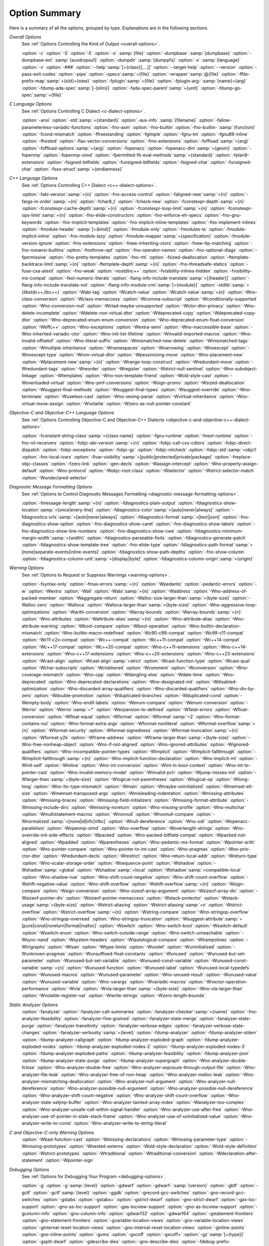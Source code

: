 ..
  Copyright 1988-2021 Free Software Foundation, Inc.
  This is part of the GCC manual.
  For copying conditions, see the GPL license file

.. _option-summary:

Option Summary
**************

Here is a summary of all the options, grouped by type.  Explanations are
in the following sections.

*Overall Options*
  See :ref:`Options Controlling the Kind of Output <overall-options>`.

  :option:`-c`  :option:`-S`  :option:`-E`  :option:`-o` :samp:`{file}`
  :option:`-dumpbase` :samp:`{dumpbase}`  :option:`-dumpbase-ext` :samp:`{auxdropsuf}`
  :option:`-dumpdir` :samp:`{dumppfx}`  :option:`-x` :samp:`{language}`
  :option:`-v`  :option:`-###`  :option:`--help`:samp:`[={class}[,...]]`  :option:`--target-help`  :option:`--version`
  :option:`-pass-exit-codes`  :option:`-pipe`  :option:`-specs`:samp:`={file}`  :option:`-wrapper`:samp:`@{file}`
  :option:`-ffile-prefix-map`:samp:`={old}={new}`
  :option:`-fplugin`:samp:`={file}`  :option:`-fplugin-arg-`:samp:`{name}={arg}`
  :option:`-fdump-ada-spec`:samp:`[-{slim}]` :option:`-fada-spec-parent`:samp:`={unit}`  :option:`-fdump-go-spec`:samp:`={file}`

*C Language Options*
  See :ref:`Options Controlling C Dialect <c-dialect-options>`.

  :option:`-ansi`  :option:`-std`:samp:`={standard}`  :option:`-aux-info` :samp:`{filename}`
  :option:`-fallow-parameterless-variadic-functions`  :option:`-fno-asm`
  :option:`-fno-builtin`  :option:`-fno-builtin-`:samp:`{function}`  :option:`-fcond-mismatch`
  :option:`-ffreestanding`  :option:`-fgimple`  :option:`-fgnu-tm`  :option:`-fgnu89-inline`  :option:`-fhosted`
  :option:`-flax-vector-conversions`  :option:`-fms-extensions`
  :option:`-foffload`:samp:`={arg}`  :option:`-foffload-options`:samp:`={arg}`
  :option:`-fopenacc`  :option:`-fopenacc-dim`:samp:`={geom}`
  :option:`-fopenmp`  :option:`-fopenmp-simd`
  :option:`-fpermitted-flt-eval-methods`:samp:`={standard}`
  :option:`-fplan9-extensions`  :option:`-fsigned-bitfields`  :option:`-funsigned-bitfields`
  :option:`-fsigned-char`  :option:`-funsigned-char`  :option:`-fsso-struct`:samp:`={endianness}`

*C++ Language Options*
  See :ref:`Options Controlling C++ Dialect <c++-dialect-options>`.

  :option:`-fabi-version`:samp:`={n}`  :option:`-fno-access-control`
  :option:`-faligned-new`:samp:`={n}`  :option:`-fargs-in-order`:samp:`={n}`  :option:`-fchar8_t`  :option:`-fcheck-new`
  :option:`-fconstexpr-depth`:samp:`={n}`  :option:`-fconstexpr-cache-depth`:samp:`={n}`
  :option:`-fconstexpr-loop-limit`:samp:`={n}`  :option:`-fconstexpr-ops-limit`:samp:`={n}`
  :option:`-fno-elide-constructors`
  :option:`-fno-enforce-eh-specs`
  :option:`-fno-gnu-keywords`
  :option:`-fno-implicit-templates`
  :option:`-fno-implicit-inline-templates`
  :option:`-fno-implement-inlines`
  :option:`-fmodule-header` :samp:`[={kind}]` :option:`-fmodule-only` :option:`-fmodules-ts`
  :option:`-fmodule-implicit-inline`
  :option:`-fno-module-lazy`
  :option:`-fmodule-mapper`:samp:`={specification}`
  :option:`-fmodule-version-ignore`
  :option:`-fms-extensions`
  :option:`-fnew-inheriting-ctors`
  :option:`-fnew-ttp-matching`
  :option:`-fno-nonansi-builtins`  :option:`-fnothrow-opt`  :option:`-fno-operator-names`
  :option:`-fno-optional-diags`  :option:`-fpermissive`
  :option:`-fno-pretty-templates`
  :option:`-fno-rtti`  :option:`-fsized-deallocation`
  :option:`-ftemplate-backtrace-limit`:samp:`={n}`
  :option:`-ftemplate-depth`:samp:`={n}`
  :option:`-fno-threadsafe-statics`  :option:`-fuse-cxa-atexit`
  :option:`-fno-weak`  :option:`-nostdinc++`
  :option:`-fvisibility-inlines-hidden`
  :option:`-fvisibility-ms-compat`
  :option:`-fext-numeric-literals`
  :option:`-flang-info-include-translate`:samp:`=[{header}]`
  :option:`-flang-info-include-translate-not`
  :option:`-flang-info-module-cmi`:samp:`[={module}]`
  :option:`-stdlib`:samp:`={libstdc++,libc++}`
  :option:`-Wabi-tag`  :option:`-Wcatch-value`  :option:`-Wcatch-value`:samp:`={n}`
  :option:`-Wno-class-conversion`  :option:`-Wclass-memaccess`
  :option:`-Wcomma-subscript`  :option:`-Wconditionally-supported`
  :option:`-Wno-conversion-null`  :option:`-Wctad-maybe-unsupported`
  :option:`-Wctor-dtor-privacy`  :option:`-Wno-delete-incomplete`
  :option:`-Wdelete-non-virtual-dtor`  :option:`-Wdeprecated-copy` :option:`-Wdeprecated-copy-dtor`
  :option:`-Wno-deprecated-enum-enum-conversion` :option:`-Wno-deprecated-enum-float-conversion`
  :option:`-Weffc++`  :option:`-Wno-exceptions` :option:`-Wextra-semi`  :option:`-Wno-inaccessible-base`
  :option:`-Wno-inherited-variadic-ctor`  :option:`-Wno-init-list-lifetime`
  :option:`-Winvalid-imported-macros`
  :option:`-Wno-invalid-offsetof`  :option:`-Wno-literal-suffix`
  :option:`-Wmismatched-new-delete` :option:`-Wmismatched-tags`
  :option:`-Wmultiple-inheritance`  :option:`-Wnamespaces`  :option:`-Wnarrowing`
  :option:`-Wnoexcept`  :option:`-Wnoexcept-type`  :option:`-Wnon-virtual-dtor`
  :option:`-Wpessimizing-move`  :option:`-Wno-placement-new`  :option:`-Wplacement-new`:samp:`={n}`
  :option:`-Wrange-loop-construct` :option:`-Wredundant-move` :option:`-Wredundant-tags`
  :option:`-Wreorder`  :option:`-Wregister`
  :option:`-Wstrict-null-sentinel`  :option:`-Wno-subobject-linkage`  :option:`-Wtemplates`
  :option:`-Wno-non-template-friend`  :option:`-Wold-style-cast`
  :option:`-Woverloaded-virtual`  :option:`-Wno-pmf-conversions` :option:`-Wsign-promo`
  :option:`-Wsized-deallocation`  :option:`-Wsuggest-final-methods`
  :option:`-Wsuggest-final-types`  :option:`-Wsuggest-override`
  :option:`-Wno-terminate`  :option:`-Wuseless-cast`  :option:`-Wno-vexing-parse`
  :option:`-Wvirtual-inheritance`
  :option:`-Wno-virtual-move-assign`  :option:`-Wvolatile`  :option:`-Wzero-as-null-pointer-constant`

*Objective-C and Objective-C++ Language Options*
  See :ref:`Options Controlling
  Objective-C and Objective-C++ Dialects <objective-c-and-objective-c++-dialect-options>`.

  :option:`-fconstant-string-class`:samp:`={class-name}`
  :option:`-fgnu-runtime`  :option:`-fnext-runtime`
  :option:`-fno-nil-receivers`
  :option:`-fobjc-abi-version`:samp:`={n}`
  :option:`-fobjc-call-cxx-cdtors`
  :option:`-fobjc-direct-dispatch`
  :option:`-fobjc-exceptions`
  :option:`-fobjc-gc`
  :option:`-fobjc-nilcheck`
  :option:`-fobjc-std`:samp:`=objc1`
  :option:`-fno-local-ivars`
  :option:`-fivar-visibility`:samp:`=[public|protected|private|package]`
  :option:`-freplace-objc-classes`
  :option:`-fzero-link`
  :option:`-gen-decls`
  :option:`-Wassign-intercept`  :option:`-Wno-property-assign-default`
  :option:`-Wno-protocol` :option:`-Wobjc-root-class` :option:`-Wselector`
  :option:`-Wstrict-selector-match`
  :option:`-Wundeclared-selector`

*Diagnostic Message Formatting Options*
  See :ref:`Options to Control Diagnostic Messages Formatting <diagnostic-message-formatting-options>`.

  :option:`-fmessage-length`:samp:`={n}`
  :option:`-fdiagnostics-plain-output`
  :option:`-fdiagnostics-show-location`:samp:`=[once|every-line]`
  :option:`-fdiagnostics-color`:samp:`=[auto|never|always]`
  :option:`-fdiagnostics-urls`:samp:`=[auto|never|always]`
  :option:`-fdiagnostics-format`:samp:`=[text|json]`
  :option:`-fno-diagnostics-show-option`  :option:`-fno-diagnostics-show-caret`
  :option:`-fno-diagnostics-show-labels`  :option:`-fno-diagnostics-show-line-numbers`
  :option:`-fno-diagnostics-show-cwe`
  :option:`-fdiagnostics-minimum-margin-width`:samp:`={width}`
  :option:`-fdiagnostics-parseable-fixits`  :option:`-fdiagnostics-generate-patch`
  :option:`-fdiagnostics-show-template-tree`  :option:`-fno-elide-type`
  :option:`-fdiagnostics-path-format`:samp:`=[none|separate-events|inline-events]`
  :option:`-fdiagnostics-show-path-depths`
  :option:`-fno-show-column`
  :option:`-fdiagnostics-column-unit`:samp:`=[display|byte]`
  :option:`-fdiagnostics-column-origin`:samp:`={origin}`

*Warning Options*
  See :ref:`Options to Request or Suppress Warnings <warning-options>`.

  :option:`-fsyntax-only`  :option:`-fmax-errors`:samp:`={n}`  :option:`-Wpedantic`
  :option:`-pedantic-errors`
  :option:`-w`  :option:`-Wextra`  :option:`-Wall`  :option:`-Wabi`:samp:`={n}`
  :option:`-Waddress`  :option:`-Wno-address-of-packed-member`  :option:`-Waggregate-return`
  :option:`-Walloc-size-larger-than`:samp:`={byte-size}`  :option:`-Walloc-zero`
  :option:`-Walloca`  :option:`-Walloca-larger-than`:samp:`={byte-size}`
  :option:`-Wno-aggressive-loop-optimizations`
  :option:`-Warith-conversion`
  :option:`-Warray-bounds`  :option:`-Warray-bounds`:samp:`={n}`
  :option:`-Wno-attributes`  :option:`-Wattribute-alias`:samp:`={n}` :option:`-Wno-attribute-alias`
  :option:`-Wno-attribute-warning`  :option:`-Wbool-compare`  :option:`-Wbool-operation`
  :option:`-Wno-builtin-declaration-mismatch`
  :option:`-Wno-builtin-macro-redefined`  :option:`-Wc90-c99-compat`  :option:`-Wc99-c11-compat`
  :option:`-Wc11-c2x-compat`
  :option:`-Wc++-compat`  :option:`-Wc++11-compat`  :option:`-Wc++14-compat`  :option:`-Wc++17-compat`
  :option:`-Wc++20-compat`
  :option:`-Wno-c++11-extensions`  :option:`-Wno-c++14-extensions` :option:`-Wno-c++17-extensions`
  :option:`-Wno-c++20-extensions`  :option:`-Wno-c++23-extensions`
  :option:`-Wcast-align`  :option:`-Wcast-align`:samp:`=strict`  :option:`-Wcast-function-type`  :option:`-Wcast-qual`
  :option:`-Wchar-subscripts`
  :option:`-Wclobbered`  :option:`-Wcomment`
  :option:`-Wconversion`  :option:`-Wno-coverage-mismatch`  :option:`-Wno-cpp`
  :option:`-Wdangling-else`  :option:`-Wdate-time`
  :option:`-Wno-deprecated`  :option:`-Wno-deprecated-declarations`  :option:`-Wno-designated-init`
  :option:`-Wdisabled-optimization`
  :option:`-Wno-discarded-array-qualifiers`  :option:`-Wno-discarded-qualifiers`
  :option:`-Wno-div-by-zero`  :option:`-Wdouble-promotion`
  :option:`-Wduplicated-branches`  :option:`-Wduplicated-cond`
  :option:`-Wempty-body`  :option:`-Wno-endif-labels`  :option:`-Wenum-compare`  :option:`-Wenum-conversion`
  :option:`-Werror`  :option:`-Werror`:samp:`=*`  :option:`-Wexpansion-to-defined`  :option:`-Wfatal-errors`
  :option:`-Wfloat-conversion`  :option:`-Wfloat-equal`  :option:`-Wformat`  :option:`-Wformat`:samp:`=2`
  :option:`-Wno-format-contains-nul`  :option:`-Wno-format-extra-args`
  :option:`-Wformat-nonliteral`  :option:`-Wformat-overflow`:samp:`={n}`
  :option:`-Wformat-security`  :option:`-Wformat-signedness`  :option:`-Wformat-truncation`:samp:`={n}`
  :option:`-Wformat-y2k`  :option:`-Wframe-address`
  :option:`-Wframe-larger-than`:samp:`={byte-size}`  :option:`-Wno-free-nonheap-object`
  :option:`-Wno-if-not-aligned`  :option:`-Wno-ignored-attributes`
  :option:`-Wignored-qualifiers`  :option:`-Wno-incompatible-pointer-types`
  :option:`-Wimplicit`  :option:`-Wimplicit-fallthrough`  :option:`-Wimplicit-fallthrough`:samp:`={n}`
  :option:`-Wno-implicit-function-declaration`  :option:`-Wno-implicit-int`
  :option:`-Winit-self`  :option:`-Winline`  :option:`-Wno-int-conversion`  :option:`-Wint-in-bool-context`
  :option:`-Wno-int-to-pointer-cast`  :option:`-Wno-invalid-memory-model`
  :option:`-Winvalid-pch`  :option:`-Wjump-misses-init`  :option:`-Wlarger-than`:samp:`={byte-size}`
  :option:`-Wlogical-not-parentheses`  :option:`-Wlogical-op`  :option:`-Wlong-long`
  :option:`-Wno-lto-type-mismatch` :option:`-Wmain`  :option:`-Wmaybe-uninitialized`
  :option:`-Wmemset-elt-size`  :option:`-Wmemset-transposed-args`
  :option:`-Wmisleading-indentation`  :option:`-Wmissing-attributes`  :option:`-Wmissing-braces`
  :option:`-Wmissing-field-initializers`  :option:`-Wmissing-format-attribute`
  :option:`-Wmissing-include-dirs`  :option:`-Wmissing-noreturn`  :option:`-Wno-missing-profile`
  :option:`-Wno-multichar`  :option:`-Wmultistatement-macros`  :option:`-Wnonnull`  :option:`-Wnonnull-compare`
  :option:`-Wnormalized`:samp:`=[none|id|nfc|nfkc]`
  :option:`-Wnull-dereference`  :option:`-Wno-odr`
  :option:`-Wopenacc-parallelism`
  :option:`-Wopenmp-simd`
  :option:`-Wno-overflow`  :option:`-Woverlength-strings`  :option:`-Wno-override-init-side-effects`
  :option:`-Wpacked`  :option:`-Wno-packed-bitfield-compat`  :option:`-Wpacked-not-aligned`  :option:`-Wpadded`
  :option:`-Wparentheses`  :option:`-Wno-pedantic-ms-format`
  :option:`-Wpointer-arith`  :option:`-Wno-pointer-compare`  :option:`-Wno-pointer-to-int-cast`
  :option:`-Wno-pragmas`  :option:`-Wno-prio-ctor-dtor`  :option:`-Wredundant-decls`
  :option:`-Wrestrict`  :option:`-Wno-return-local-addr`  :option:`-Wreturn-type`
  :option:`-Wno-scalar-storage-order`  :option:`-Wsequence-point`
  :option:`-Wshadow`  :option:`-Wshadow`:samp:`=global`  :option:`-Wshadow`:samp:`=local`  :option:`-Wshadow`:samp:`=compatible-local`
  :option:`-Wno-shadow-ivar`
  :option:`-Wno-shift-count-negative`  :option:`-Wno-shift-count-overflow`  :option:`-Wshift-negative-value`
  :option:`-Wno-shift-overflow`  :option:`-Wshift-overflow`:samp:`={n}`
  :option:`-Wsign-compare`  :option:`-Wsign-conversion`
  :option:`-Wno-sizeof-array-argument`
  :option:`-Wsizeof-array-div`
  :option:`-Wsizeof-pointer-div`  :option:`-Wsizeof-pointer-memaccess`
  :option:`-Wstack-protector`  :option:`-Wstack-usage`:samp:`={byte-size}`  :option:`-Wstrict-aliasing`
  :option:`-Wstrict-aliasing`:samp:`=n`  :option:`-Wstrict-overflow`  :option:`-Wstrict-overflow`:samp:`={n}`
  :option:`-Wstring-compare`
  :option:`-Wno-stringop-overflow` :option:`-Wno-stringop-overread`
  :option:`-Wno-stringop-truncation`
  :option:`-Wsuggest-attribute`:samp:`=[pure|const|noreturn|format|malloc]`
  :option:`-Wswitch`  :option:`-Wno-switch-bool`  :option:`-Wswitch-default`  :option:`-Wswitch-enum`
  :option:`-Wno-switch-outside-range`  :option:`-Wno-switch-unreachable`  :option:`-Wsync-nand`
  :option:`-Wsystem-headers`  :option:`-Wtautological-compare`  :option:`-Wtrampolines`  :option:`-Wtrigraphs`
  :option:`-Wtsan` :option:`-Wtype-limits`  :option:`-Wundef`
  :option:`-Wuninitialized`  :option:`-Wunknown-pragmas`
  :option:`-Wunsuffixed-float-constants`  :option:`-Wunused`
  :option:`-Wunused-but-set-parameter`  :option:`-Wunused-but-set-variable`
  :option:`-Wunused-const-variable`  :option:`-Wunused-const-variable`:samp:`={n}`
  :option:`-Wunused-function`  :option:`-Wunused-label`  :option:`-Wunused-local-typedefs`
  :option:`-Wunused-macros`
  :option:`-Wunused-parameter`  :option:`-Wno-unused-result`
  :option:`-Wunused-value`  :option:`-Wunused-variable`
  :option:`-Wno-varargs`  :option:`-Wvariadic-macros`
  :option:`-Wvector-operation-performance`
  :option:`-Wvla`  :option:`-Wvla-larger-than`:samp:`={byte-size}`  :option:`-Wno-vla-larger-than`
  :option:`-Wvolatile-register-var`  :option:`-Wwrite-strings`
  :option:`-Wzero-length-bounds`

*Static Analyzer Options*
  :option:`-fanalyzer`
  :option:`-fanalyzer-call-summaries`
  :option:`-fanalyzer-checker`:samp:`={name}`
  :option:`-fno-analyzer-feasibility`
  :option:`-fanalyzer-fine-grained`
  :option:`-fanalyzer-state-merge`
  :option:`-fanalyzer-state-purge`
  :option:`-fanalyzer-transitivity`
  :option:`-fanalyzer-verbose-edges`
  :option:`-fanalyzer-verbose-state-changes`
  :option:`-fanalyzer-verbosity`:samp:`={level}`
  :option:`-fdump-analyzer`
  :option:`-fdump-analyzer-stderr`
  :option:`-fdump-analyzer-callgraph`
  :option:`-fdump-analyzer-exploded-graph`
  :option:`-fdump-analyzer-exploded-nodes`
  :option:`-fdump-analyzer-exploded-nodes-2`
  :option:`-fdump-analyzer-exploded-nodes-3`
  :option:`-fdump-analyzer-exploded-paths`
  :option:`-fdump-analyzer-feasibility`
  :option:`-fdump-analyzer-json`
  :option:`-fdump-analyzer-state-purge`
  :option:`-fdump-analyzer-supergraph`
  :option:`-Wno-analyzer-double-fclose`
  :option:`-Wno-analyzer-double-free`
  :option:`-Wno-analyzer-exposure-through-output-file`
  :option:`-Wno-analyzer-file-leak`
  :option:`-Wno-analyzer-free-of-non-heap`
  :option:`-Wno-analyzer-malloc-leak`
  :option:`-Wno-analyzer-mismatching-deallocation`
  :option:`-Wno-analyzer-null-argument`
  :option:`-Wno-analyzer-null-dereference`
  :option:`-Wno-analyzer-possible-null-argument`
  :option:`-Wno-analyzer-possible-null-dereference`
  :option:`-Wno-analyzer-shift-count-negative`
  :option:`-Wno-analyzer-shift-count-overflow`
  :option:`-Wno-analyzer-stale-setjmp-buffer`
  :option:`-Wno-analyzer-tainted-array-index`
  :option:`-Wanalyzer-too-complex`
  :option:`-Wno-analyzer-unsafe-call-within-signal-handler`
  :option:`-Wno-analyzer-use-after-free`
  :option:`-Wno-analyzer-use-of-pointer-in-stale-stack-frame`
  :option:`-Wno-analyzer-use-of-uninitialized-value`
  :option:`-Wno-analyzer-write-to-const`
  :option:`-Wno-analyzer-write-to-string-literal`

*C and Objective-C-only Warning Options*
  :option:`-Wbad-function-cast`  :option:`-Wmissing-declarations`
  :option:`-Wmissing-parameter-type`  :option:`-Wmissing-prototypes`  :option:`-Wnested-externs`
  :option:`-Wold-style-declaration`  :option:`-Wold-style-definition`
  :option:`-Wstrict-prototypes`  :option:`-Wtraditional`  :option:`-Wtraditional-conversion`
  :option:`-Wdeclaration-after-statement`  :option:`-Wpointer-sign`

*Debugging Options*
  See :ref:`Options for Debugging Your Program <debugging-options>`.

  :option:`-g`  :option:`-g`:samp:`{level}`  :option:`-gdwarf`  :option:`-gdwarf-`:samp:`{version}`
  :option:`-gbtf` :option:`-gctf`  :option:`-gctf`:samp:`{level}`
  :option:`-ggdb`  :option:`-grecord-gcc-switches`  :option:`-gno-record-gcc-switches`
  :option:`-gstabs`  :option:`-gstabs+`  :option:`-gstrict-dwarf`  :option:`-gno-strict-dwarf`
  :option:`-gas-loc-support`  :option:`-gno-as-loc-support`
  :option:`-gas-locview-support`  :option:`-gno-as-locview-support`
  :option:`-gcolumn-info`  :option:`-gno-column-info`  :option:`-gdwarf32`  :option:`-gdwarf64`
  :option:`-gstatement-frontiers`  :option:`-gno-statement-frontiers`
  :option:`-gvariable-location-views`  :option:`-gno-variable-location-views`
  :option:`-ginternal-reset-location-views`  :option:`-gno-internal-reset-location-views`
  :option:`-ginline-points`  :option:`-gno-inline-points`
  :option:`-gvms`  :option:`-gxcoff`  :option:`-gxcoff+`  :option:`-gz`:samp:`[={type}]`
  :option:`-gsplit-dwarf`  :option:`-gdescribe-dies`  :option:`-gno-describe-dies`
  :option:`-fdebug-prefix-map`:samp:`={old}={new}`  :option:`-fdebug-types-section`
  :option:`-fno-eliminate-unused-debug-types`
  :option:`-femit-struct-debug-baseonly`  :option:`-femit-struct-debug-reduced`
  :option:`-femit-struct-debug-detailed`:samp:`[={spec-list}]`
  :option:`-fno-eliminate-unused-debug-symbols`  :option:`-femit-class-debug-always`
  :option:`-fno-merge-debug-strings`  :option:`-fno-dwarf2-cfi-asm`
  :option:`-fvar-tracking`  :option:`-fvar-tracking-assignments`

*Optimization Options*
  See :ref:`Options that Control Optimization <optimize-options>`.

  :option:`-faggressive-loop-optimizations`
  :option:`-falign-functions`:samp:`[={n}[{m}:[{n2}[:{m2}]]]]`
  :option:`-falign-jumps`:samp:`[={n}[{m}:[{n2}[:{m2}]]]]`
  :option:`-falign-labels`:samp:`[={n}[{m}:[{n2}[:{m2}]]]]`
  :option:`-falign-loops`:samp:`[={n}[{m}:[{n2}[:{m2}]]]]`
  :option:`-fno-allocation-dce` :option:`-fallow-store-data-races`
  :option:`-fassociative-math`  :option:`-fauto-profile`  :option:`-fauto-profile`:samp:`[={path}]`
  :option:`-fauto-inc-dec`  :option:`-fbranch-probabilities`
  :option:`-fcaller-saves`
  :option:`-fcombine-stack-adjustments`  :option:`-fconserve-stack`
  :option:`-fcompare-elim`  :option:`-fcprop-registers`  :option:`-fcrossjumping`
  :option:`-fcse-follow-jumps`  :option:`-fcse-skip-blocks`  :option:`-fcx-fortran-rules`
  :option:`-fcx-limited-range`
  :option:`-fdata-sections`  :option:`-fdce`  :option:`-fdelayed-branch`
  :option:`-fdelete-null-pointer-checks`  :option:`-fdevirtualize`  :option:`-fdevirtualize-speculatively`
  :option:`-fdevirtualize-at-ltrans`  :option:`-fdse`
  :option:`-fearly-inlining`  :option:`-fipa-sra`  :option:`-fexpensive-optimizations`  :option:`-ffat-lto-objects`
  :option:`-ffast-math`  :option:`-ffinite-math-only`  :option:`-ffloat-store`  :option:`-fexcess-precision`:samp:`={style}`
  :option:`-ffinite-loops`
  :option:`-fforward-propagate`  :option:`-ffp-contract`:samp:`={style}`  :option:`-ffunction-sections`
  :option:`-fgcse`  :option:`-fgcse-after-reload`  :option:`-fgcse-las`  :option:`-fgcse-lm`  :option:`-fgraphite-identity`
  :option:`-fgcse-sm`  :option:`-fhoist-adjacent-loads`  :option:`-fif-conversion`
  :option:`-fif-conversion2`  :option:`-findirect-inlining`
  :option:`-finline-functions`  :option:`-finline-functions-called-once`  :option:`-finline-limit`:samp:`={n}`
  :option:`-finline-small-functions` :option:`-fipa-modref` :option:`-fipa-cp`  :option:`-fipa-cp-clone`
  :option:`-fipa-bit-cp`  :option:`-fipa-vrp`  :option:`-fipa-pta`  :option:`-fipa-profile`  :option:`-fipa-pure-const`
  :option:`-fipa-reference`  :option:`-fipa-reference-addressable`
  :option:`-fipa-stack-alignment`  :option:`-fipa-icf`  :option:`-fira-algorithm`:samp:`={algorithm}`
  :option:`-flive-patching`:samp:`={level}`
  :option:`-fira-region`:samp:`={region}`  :option:`-fira-hoist-pressure`
  :option:`-fira-loop-pressure`  :option:`-fno-ira-share-save-slots`
  :option:`-fno-ira-share-spill-slots`
  :option:`-fisolate-erroneous-paths-dereference`  :option:`-fisolate-erroneous-paths-attribute`
  :option:`-fivopts`  :option:`-fkeep-inline-functions`  :option:`-fkeep-static-functions`
  :option:`-fkeep-static-consts`  :option:`-flimit-function-alignment`  :option:`-flive-range-shrinkage`
  :option:`-floop-block`  :option:`-floop-interchange`  :option:`-floop-strip-mine`
  :option:`-floop-unroll-and-jam`  :option:`-floop-nest-optimize`
  :option:`-floop-parallelize-all`  :option:`-flra-remat`  :option:`-flto`  :option:`-flto-compression-level`
  :option:`-flto-partition`:samp:`={alg}`  :option:`-fmerge-all-constants`
  :option:`-fmerge-constants`  :option:`-fmodulo-sched`  :option:`-fmodulo-sched-allow-regmoves`
  :option:`-fmove-loop-invariants`  :option:`-fmove-loop-stores`  :option:`-fno-branch-count-reg`
  :option:`-fno-defer-pop`  :option:`-fno-fp-int-builtin-inexact`  :option:`-fno-function-cse`
  :option:`-fno-guess-branch-probability`  :option:`-fno-inline`  :option:`-fno-math-errno`  :option:`-fno-peephole`
  :option:`-fno-peephole2`  :option:`-fno-printf-return-value`  :option:`-fno-sched-interblock`
  :option:`-fno-sched-spec`  :option:`-fno-signed-zeros`
  :option:`-fno-toplevel-reorder`  :option:`-fno-trapping-math`  :option:`-fno-zero-initialized-in-bss`
  :option:`-fomit-frame-pointer`  :option:`-foptimize-sibling-calls`
  :option:`-fpartial-inlining`  :option:`-fpeel-loops`  :option:`-fpredictive-commoning`
  :option:`-fprefetch-loop-arrays`
  :option:`-fprofile-correction`
  :option:`-fprofile-use`  :option:`-fprofile-use`:samp:`={path}` :option:`-fprofile-partial-training`
  :option:`-fprofile-values` :option:`-fprofile-reorder-functions`
  :option:`-freciprocal-math`  :option:`-free`  :option:`-frename-registers`  :option:`-freorder-blocks`
  :option:`-freorder-blocks-algorithm`:samp:`={algorithm}`
  :option:`-freorder-blocks-and-partition`  :option:`-freorder-functions`
  :option:`-frerun-cse-after-loop`  :option:`-freschedule-modulo-scheduled-loops`
  :option:`-frounding-math`  :option:`-fsave-optimization-record`
  :option:`-fsched2-use-superblocks`  :option:`-fsched-pressure`
  :option:`-fsched-spec-load`  :option:`-fsched-spec-load-dangerous`
  :option:`-fsched-stalled-insns-dep`:samp:`[={n}]`  :option:`-fsched-stalled-insns`:samp:`[={n}]`
  :option:`-fsched-group-heuristic`  :option:`-fsched-critical-path-heuristic`
  :option:`-fsched-spec-insn-heuristic`  :option:`-fsched-rank-heuristic`
  :option:`-fsched-last-insn-heuristic`  :option:`-fsched-dep-count-heuristic`
  :option:`-fschedule-fusion`
  :option:`-fschedule-insns`  :option:`-fschedule-insns2`  :option:`-fsection-anchors`
  :option:`-fselective-scheduling`  :option:`-fselective-scheduling2`
  :option:`-fsel-sched-pipelining`  :option:`-fsel-sched-pipelining-outer-loops`
  :option:`-fsemantic-interposition`  :option:`-fshrink-wrap`  :option:`-fshrink-wrap-separate`
  :option:`-fsignaling-nans`
  :option:`-fsingle-precision-constant`  :option:`-fsplit-ivs-in-unroller`  :option:`-fsplit-loops`
  :option:`-fsplit-paths`
  :option:`-fsplit-wide-types`  :option:`-fsplit-wide-types-early`  :option:`-fssa-backprop`  :option:`-fssa-phiopt`
  :option:`-fstdarg-opt`  :option:`-fstore-merging`  :option:`-fstrict-aliasing`
  :option:`-fthread-jumps`  :option:`-ftracer`  :option:`-ftree-bit-ccp`
  :option:`-ftree-builtin-call-dce`  :option:`-ftree-ccp`  :option:`-ftree-ch`
  :option:`-ftree-coalesce-vars`  :option:`-ftree-copy-prop`  :option:`-ftree-dce`  :option:`-ftree-dominator-opts`
  :option:`-ftree-dse`  :option:`-ftree-forwprop`  :option:`-ftree-fre`  :option:`-fcode-hoisting`
  :option:`-ftree-loop-if-convert`  :option:`-ftree-loop-im`
  :option:`-ftree-phiprop`  :option:`-ftree-loop-distribution`  :option:`-ftree-loop-distribute-patterns`
  :option:`-ftree-loop-ivcanon`  :option:`-ftree-loop-linear`  :option:`-ftree-loop-optimize`
  :option:`-ftree-loop-vectorize`
  :option:`-ftree-parallelize-loops`:samp:`={n}`  :option:`-ftree-pre`  :option:`-ftree-partial-pre`  :option:`-ftree-pta`
  :option:`-ftree-reassoc`  :option:`-ftree-scev-cprop`  :option:`-ftree-sink`  :option:`-ftree-slsr`  :option:`-ftree-sra`
  :option:`-ftree-switch-conversion`  :option:`-ftree-tail-merge`
  :option:`-ftree-ter`  :option:`-ftree-vectorize`  :option:`-ftree-vrp`  :option:`-funconstrained-commons`
  :option:`-funit-at-a-time`  :option:`-funroll-all-loops`  :option:`-funroll-loops`
  :option:`-funsafe-math-optimizations`  :option:`-funswitch-loops`
  :option:`-fipa-ra`  :option:`-fvariable-expansion-in-unroller`  :option:`-fvect-cost-model`  :option:`-fvpt`
  :option:`-fweb`  :option:`-fwhole-program`  :option:`-fwpa`  :option:`-fuse-linker-plugin` :option:`-fzero-call-used-regs`
  :option:`--param` :samp:`{name}={value}`
  :option:`-O`  :option:`-O0`  :option:`-O1`  :option:`-O2`  :option:`-O3`  :option:`-Os`  :option:`-Ofast`  :option:`-Og`

*Program Instrumentation Options*
  See :ref:`Program Instrumentation Options <instrumentation-options>`.

  :option:`-p`  :option:`-pg`  :option:`-fprofile-arcs`  :option:`--coverage`  :option:`-ftest-coverage`
  :option:`-fprofile-abs-path`
  :option:`-fprofile-dir`:samp:`={path}`  :option:`-fprofile-generate`  :option:`-fprofile-generate`:samp:`={path}`
  :option:`-fprofile-info-section`  :option:`-fprofile-info-section`:samp:`={name}`
  :option:`-fprofile-note`:samp:`={path}` :option:`-fprofile-prefix-path`:samp:`={path}`
  :option:`-fprofile-update`:samp:`={method}` :option:`-fprofile-filter-files`:samp:`={regex}`
  :option:`-fprofile-exclude-files`:samp:`={regex}`
  :option:`-fprofile-reproducible`:samp:`=[multithreaded|parallel-runs|serial`
  :option:`-fsanitize`:samp:`={style}`  :option:`-fsanitize-recover`  :option:`-fsanitize-recover`:samp:`={style}`
  :option:`-fasan-shadow-offset`:samp:`={number}`  :option:`-fsanitize-sections`:samp:`={s1}, {s2},...`
  :option:`-fsanitize-undefined-trap-on-error`  :option:`-fbounds-check`
  :option:`-fcf-protection`:samp:`=[full|branch|return|none|check]`
  :option:`-fstack-protector`  :option:`-fstack-protector-all`  :option:`-fstack-protector-strong`
  :option:`-fstack-protector-explicit`  :option:`-fstack-check`
  :option:`-fstack-limit-register`:samp:`={reg}`  :option:`-fstack-limit-symbol`:samp:`={sym}`
  :option:`-fno-stack-limit`  :option:`-fsplit-stack`
  :option:`-fvtable-verify`:samp:`=[std|preinit|none]`
  :option:`-fvtv-counts`  :option:`-fvtv-debug`
  :option:`-finstrument-functions`
  :option:`-finstrument-functions-exclude-function-list`:samp:`={sym}, {sym},...`
  :option:`-finstrument-functions-exclude-file-list`:samp:`={file}, {file},...`

*Preprocessor Options*
  See :ref:`Options Controlling the Preprocessor <preprocessor-options>`.

  :option:`-A`:samp:`{question}={answer}`
  :option:`-A-`:samp:`{question}[={answer}]`
  :option:`-C`  :option:`-CC`  :option:`-D`:samp:`{macro}[={defn}]`
  :option:`-dD`  :option:`-dI`  :option:`-dM`  :option:`-dN`  :option:`-dU`
  :option:`-fdebug-cpp`  :option:`-fdirectives-only`  :option:`-fdollars-in-identifiers`
  :option:`-fexec-charset`:samp:`={charset}`  :option:`-fextended-identifiers`
  :option:`-finput-charset`:samp:`={charset}`  :option:`-flarge-source-files`
  :option:`-fmacro-prefix-map`:samp:`={old}={new}` :option:`-fmax-include-depth`:samp:`={depth}`
  :option:`-fno-canonical-system-headers`  :option:`-fpch-deps`  :option:`-fpch-preprocess`
  :option:`-fpreprocessed`  :option:`-ftabstop`:samp:`={width}`  :option:`-ftrack-macro-expansion`
  :option:`-fwide-exec-charset`:samp:`={charset}`  :option:`-fworking-directory`
  :option:`-H`  :option:`-imacros` :samp:`{file}`  :option:`-include` :samp:`{file}`
  :option:`-M`  :option:`-MD`  :option:`-MF`  :option:`-MG`  :option:`-MM`  :option:`-MMD`  :option:`-MP`  :option:`-MQ`  :option:`-MT` :option:`-Mno-modules`
  :option:`-no-integrated-cpp`  :option:`-P`  :option:`-pthread`  :option:`-remap`
  :option:`-traditional`  :option:`-traditional-cpp`  :option:`-trigraphs`
  :option:`-U`:samp:`{macro}`  :option:`-undef`
  :option:`-Wp,`:samp:`{option}`  :option:`-Xpreprocessor` :samp:`{option}`

*Assembler Options*
  See :ref:`Passing Options to the Assembler <assembler-options>`.

  :option:`-Wa,`:samp:`{option}`  :option:`-Xassembler` :samp:`{option}`

*Linker Options*
  See :ref:`Options for Linking <link-options>`.

  :samp:`{object-file-name}`  :option:`-fuse-ld`:samp:`={linker}`  :option:`-l`:samp:`{library}`
  :option:`-nostartfiles`  :option:`-nodefaultlibs`  :option:`-nolibc`  :option:`-nostdlib`
  :option:`-e` :samp:`{entry}`  :option:`--entry`:samp:`={entry}`
  :option:`-pie`  :option:`-pthread`  :option:`-r`  :option:`-rdynamic`
  :option:`-s`  :option:`-static`  :option:`-static-pie`  :option:`-static-libgcc`  :option:`-static-libstdc++`
  :option:`-static-libasan`  :option:`-static-libtsan`  :option:`-static-liblsan`  :option:`-static-libubsan`
  :option:`-shared`  :option:`-shared-libgcc`  :option:`-symbolic`
  :option:`-T` :samp:`{script}`  :option:`-Wl,`:samp:`{option}`  :option:`-Xlinker` :samp:`{option}`
  :option:`-u` :samp:`{symbol}`  :option:`-z` :samp:`{keyword}`

*Directory Options*
  See :ref:`Options for Directory Search <directory-options>`.

  :option:`-B`:samp:`{prefix}`  :option:`-I`:samp:`{dir}`  :option:`-I-`
  :option:`-idirafter` :samp:`{dir}`
  :option:`-imacros` :samp:`{file}`  :option:`-imultilib` :samp:`{dir}`
  :option:`-iplugindir`:samp:`={dir}`  :option:`-iprefix` :samp:`{file}`
  :option:`-iquote` :samp:`{dir}`  :option:`-isysroot` :samp:`{dir}`  :option:`-isystem` :samp:`{dir}`
  :option:`-iwithprefix` :samp:`{dir}`  :option:`-iwithprefixbefore` :samp:`{dir}`
  :option:`-L`:samp:`{dir}`  :option:`-no-canonical-prefixes`  :option:`--no-sysroot-suffix`
  :option:`-nostdinc`  :option:`-nostdinc++`  :option:`--sysroot`:samp:`={dir}`

*Code Generation Options*
  See :ref:`Options for Code Generation Conventions <code-gen-options>`.

  :option:`-fcall-saved-`:samp:`{reg}`  :option:`-fcall-used-`:samp:`{reg}`
  :option:`-ffixed-`:samp:`{reg}`  :option:`-fexceptions`
  :option:`-fnon-call-exceptions`  :option:`-fdelete-dead-exceptions`  :option:`-funwind-tables`
  :option:`-fasynchronous-unwind-tables`
  :option:`-fno-gnu-unique`
  :option:`-finhibit-size-directive`  :option:`-fcommon`  :option:`-fno-ident`
  :option:`-fpcc-struct-return`  :option:`-fpic`  :option:`-fPIC`  :option:`-fpie`  :option:`-fPIE`  :option:`-fno-plt`
  :option:`-fno-jump-tables` :option:`-fno-bit-tests`
  :option:`-frecord-gcc-switches`
  :option:`-freg-struct-return`  :option:`-fshort-enums`  :option:`-fshort-wchar`
  :option:`-fverbose-asm`  :option:`-fpack-struct`:samp:`[={n}]`
  :option:`-fleading-underscore`  :option:`-ftls-model`:samp:`={model}`
  :option:`-fstack-reuse`:samp:`={reuse_level}`
  :option:`-ftrampolines`  :option:`-ftrapv`  :option:`-fwrapv`
  :option:`-fvisibility`:samp:`=[default|internal|hidden|protected]`
  :option:`-fstrict-volatile-bitfields`  :option:`-fsync-libcalls`

*Developer Options*
  See :ref:`GCC Developer Options <developer-options>`.

  :option:`-d`:samp:`{letters}`  :option:`-dumpspecs`  :option:`-dumpmachine`  :option:`-dumpversion`
  :option:`-dumpfullversion`  :option:`-fcallgraph-info`:samp:`[=su,da]`
  :option:`-fchecking`  :option:`-fchecking`:samp:`={n}`
  :option:`-fdbg-cnt-list`   :option:`-fdbg-cnt`:samp:`={counter-value-list}`
  :option:`-fdisable-ipa-`:samp:`{pass_name}`
  :option:`-fdisable-rtl-`:samp:`{pass_name}`
  :option:`-fdisable-rtl-`:samp:`{pass-name}={range-list}`
  :option:`-fdisable-tree-`:samp:`{pass_name}`
  :option:`-fdisable-tree-`:samp:`{pass-name}={range-list}`
  :option:`-fdump-debug`  :option:`-fdump-earlydebug`
  :option:`-fdump-noaddr`  :option:`-fdump-unnumbered`  :option:`-fdump-unnumbered-links`
  :option:`-fdump-final-insns`:samp:`[={file}]`
  :option:`-fdump-ipa-all`  :option:`-fdump-ipa-cgraph`  :option:`-fdump-ipa-inline`
  :option:`-fdump-lang-all`
  :option:`-fdump-lang-`:samp:`{switch}`
  :option:`-fdump-lang-`:samp:`{switch}-{options}`
  :option:`-fdump-lang-`:samp:`{switch}-{options}={filename}`
  :option:`-fdump-passes`
  :option:`-fdump-rtl-`:samp:`{pass}`  :option:`-fdump-rtl-`:samp:`{pass}={filename}`
  :option:`-fdump-statistics`
  :option:`-fdump-tree-all`
  :option:`-fdump-tree-`:samp:`{switch}`
  :option:`-fdump-tree-`:samp:`{switch}-{options}`
  :option:`-fdump-tree-`:samp:`{switch}-{options}={filename}`
  :option:`-fcompare-debug`:samp:`[={opts}]`  :option:`-fcompare-debug-second`
  :option:`-fenable-`:samp:`{kind}-{pass}`
  :option:`-fenable-`:samp:`{kind}-{pass}={range-list}`
  :option:`-fira-verbose`:samp:`={n}`
  :option:`-flto-report`  :option:`-flto-report-wpa`  :option:`-fmem-report-wpa`
  :option:`-fmem-report`  :option:`-fpre-ipa-mem-report`  :option:`-fpost-ipa-mem-report`
  :option:`-fopt-info`  :option:`-fopt-info-`:samp:`{options}:[={file}]`
  :option:`-fprofile-report`
  :option:`-frandom-seed`:samp:`={string}`  :option:`-fsched-verbose`:samp:`={n}`
  :option:`-fsel-sched-verbose`  :option:`-fsel-sched-dump-cfg`  :option:`-fsel-sched-pipelining-verbose`
  :option:`-fstats`  :option:`-fstack-usage`  :option:`-ftime-report`  :option:`-ftime-report-details`
  :option:`-fvar-tracking-assignments-toggle`  :option:`-gtoggle`
  :option:`-print-file-name`:samp:`={library}`  :option:`-print-libgcc-file-name`
  :option:`-print-multi-directory`  :option:`-print-multi-lib`  :option:`-print-multi-os-directory`
  :option:`-print-prog-name`:samp:`={program}`  :option:`-print-search-dirs`  :option:`-Q`
  :option:`-print-sysroot`  :option:`-print-sysroot-headers-suffix`
  :option:`-save-temps`  :option:`-save-temps`:samp:`=cwd`  :option:`-save-temps`:samp:`=obj`  :option:`-time`:samp:`[={file}]`

*Machine-Dependent Options*
  See :ref:`Machine-Dependent Options <submodel-options>`.

  .. This list is ordered alphanumerically by subsection name.

  .. Try and put the significant identifier (CPU or system) first,

  .. so users have a clue at guessing where the ones they want will be.

  *AArch64 Options*

  :option:`-mabi`:samp:`={name}`  :option:`-mbig-endian`  :option:`-mlittle-endian`
  :option:`-mgeneral-regs-only`
  :option:`-mcmodel`:samp:`=tiny`  :option:`-mcmodel`:samp:`=small`  :option:`-mcmodel`:samp:`=large`
  :option:`-mstrict-align`  :option:`-mno-strict-align`
  :option:`-momit-leaf-frame-pointer`
  :option:`-mtls-dialect`:samp:`=desc`  :option:`-mtls-dialect`:samp:`=traditional`
  :option:`-mtls-size`:samp:`={size}`
  :option:`-mfix-cortex-a53-835769`  :option:`-mfix-cortex-a53-843419`
  :option:`-mlow-precision-recip-sqrt`  :option:`-mlow-precision-sqrt`  :option:`-mlow-precision-div`
  :option:`-mpc-relative-literal-loads`
  :option:`-msign-return-address`:samp:`={scope}`
  :option:`-mbranch-protection`:samp:`={none}|{standard}|{pac-ret}[+{leaf}+{b-key}|{bti}`
  :option:`-mharden-sls`:samp:`={opts}`
  :option:`-march`:samp:`={name}`  :option:`-mcpu`:samp:`={name}`  :option:`-mtune`:samp:`={name}`
  :option:`-moverride`:samp:`={string}`  :option:`-mverbose-cost-dump`
  :option:`-mstack-protector-guard`:samp:`={guard}` :option:`-mstack-protector-guard-reg`:samp:`={sysreg}`
  :option:`-mstack-protector-guard-offset`:samp:`={offset}` :option:`-mtrack-speculation`
  :option:`-moutline-atomics`

  *Adapteva Epiphany Options*

  :option:`-mhalf-reg-file`  :option:`-mprefer-short-insn-regs`
  :option:`-mbranch-cost`:samp:`={num}`  :option:`-mcmove`  :option:`-mnops`:samp:`={num}`  :option:`-msoft-cmpsf`
  :option:`-msplit-lohi`  :option:`-mpost-inc`  :option:`-mpost-modify`  :option:`-mstack-offset`:samp:`={num}`
  :option:`-mround-nearest`  :option:`-mlong-calls`  :option:`-mshort-calls`  :option:`-msmall16`
  :option:`-mfp-mode`:samp:`={mode}`  :option:`-mvect-double`  :option:`-max-vect-align`:samp:`={num}`
  :option:`-msplit-vecmove-early`  :option:`-m1reg-`:samp:`{reg}`

  *AMD GCN Options*

  :option:`-march`:samp:`={gpu}` :option:`-mtune`:samp:`={gpu}` :option:`-mstack-size`:samp:`={bytes}`

  *ARC Options*

  :option:`-mbarrel-shifter`  :option:`-mjli-always`
  :option:`-mcpu`:samp:`={cpu}`  :option:`-mA6`  :option:`-mARC600`  :option:`-mA7`  :option:`-mARC700`
  :option:`-mdpfp`  :option:`-mdpfp-compact`  :option:`-mdpfp-fast`  :option:`-mno-dpfp-lrsr`
  :option:`-mea`  :option:`-mno-mpy`  :option:`-mmul32x16`  :option:`-mmul64`  :option:`-matomic`
  :option:`-mnorm`  :option:`-mspfp`  :option:`-mspfp-compact`  :option:`-mspfp-fast`  :option:`-msimd`  :option:`-msoft-float`  :option:`-mswap`
  :option:`-mcrc`  :option:`-mdsp-packa`  :option:`-mdvbf`  :option:`-mlock`  :option:`-mmac-d16`  :option:`-mmac-24`  :option:`-mrtsc`  :option:`-mswape`
  :option:`-mtelephony`  :option:`-mxy`  :option:`-misize`  :option:`-mannotate-align`  :option:`-marclinux`  :option:`-marclinux_prof`
  :option:`-mlong-calls`  :option:`-mmedium-calls`  :option:`-msdata`  :option:`-mirq-ctrl-saved`
  :option:`-mrgf-banked-regs`  :option:`-mlpc-width`:samp:`={width}`  :option:`-G` :samp:`{num}`
  :option:`-mvolatile-cache`  :option:`-mtp-regno`:samp:`={regno}`
  :option:`-malign-call`  :option:`-mauto-modify-reg`  :option:`-mbbit-peephole`  :option:`-mno-brcc`
  :option:`-mcase-vector-pcrel`  :option:`-mcompact-casesi`  :option:`-mno-cond-exec`  :option:`-mearly-cbranchsi`
  :option:`-mexpand-adddi`  :option:`-mindexed-loads`  :option:`-mlra`  :option:`-mlra-priority-none`
  :option:`-mlra-priority-compact` mlra :option:`-priority-noncompact`  :option:`-mmillicode`
  :option:`-mmixed-code`  :option:`-mq-class`  :option:`-mRcq`  :option:`-mRcw`  :option:`-msize-level`:samp:`={level}`
  :option:`-mtune`:samp:`={cpu}`  :option:`-mmultcost`:samp:`={num}`  :option:`-mcode-density-frame`
  :option:`-munalign-prob-threshold`:samp:`={probability}`  :option:`-mmpy-option`:samp:`={multo}`
  :option:`-mdiv-rem`  :option:`-mcode-density`  :option:`-mll64`  :option:`-mfpu`:samp:`={fpu}`  :option:`-mrf16`  :option:`-mbranch-index`

  *ARM Options*

  :option:`-mapcs-frame`  :option:`-mno-apcs-frame`
  :option:`-mabi`:samp:`={name}`
  :option:`-mapcs-stack-check`  :option:`-mno-apcs-stack-check`
  :option:`-mapcs-reentrant`  :option:`-mno-apcs-reentrant`
  :option:`-mgeneral-regs-only`
  :option:`-msched-prolog`  :option:`-mno-sched-prolog`
  :option:`-mlittle-endian`  :option:`-mbig-endian`
  :option:`-mbe8`  :option:`-mbe32`
  :option:`-mfloat-abi`:samp:`={name}`
  :option:`-mfp16-format`:samp:`={name}`
  :option:`-mthumb-interwork`  :option:`-mno-thumb-interwork`
  :option:`-mcpu`:samp:`={name}`  :option:`-march`:samp:`={name}`  :option:`-mfpu`:samp:`={name}`
  :option:`-mtune`:samp:`={name}`  :option:`-mprint-tune-info`
  :option:`-mstructure-size-boundary`:samp:`={n}`
  :option:`-mabort-on-noreturn`
  :option:`-mlong-calls`  :option:`-mno-long-calls`
  :option:`-msingle-pic-base`  :option:`-mno-single-pic-base`
  :option:`-mpic-register`:samp:`={reg}`
  :option:`-mnop-fun-dllimport`
  :option:`-mpoke-function-name`
  :option:`-mthumb`  :option:`-marm`  :option:`-mflip-thumb`
  :option:`-mtpcs-frame`  :option:`-mtpcs-leaf-frame`
  :option:`-mcaller-super-interworking`  :option:`-mcallee-super-interworking`
  :option:`-mtp`:samp:`={name}`  :option:`-mtls-dialect`:samp:`={dialect}`
  :option:`-mword-relocations`
  :option:`-mfix-cortex-m3-ldrd`
  :option:`-munaligned-access`
  :option:`-mneon-for-64bits`
  :option:`-mslow-flash-data`
  :option:`-masm-syntax-unified`
  :option:`-mrestrict-it`
  :option:`-mverbose-cost-dump`
  :option:`-mpure-code`
  :option:`-mcmse`
  :option:`-mfdpic`

  *AVR Options*

  :option:`-mmcu`:samp:`={mcu}`  :option:`-mabsdata`  :option:`-maccumulate-args`
  :option:`-mbranch-cost`:samp:`={cost}`
  :option:`-mcall-prologues`  :option:`-mgas-isr-prologues`  :option:`-mint8`
  :option:`-mdouble`:samp:`={bits}` :option:`-mlong-double`:samp:`={bits}`
  :option:`-mn_flash`:samp:`={size}`  :option:`-mno-interrupts`
  :option:`-mmain-is-OS_task`  :option:`-mrelax`  :option:`-mrmw`  :option:`-mstrict-X`  :option:`-mtiny-stack`
  :option:`-mfract-convert-truncate`
  :option:`-mshort-calls`  :option:`-nodevicelib`  :option:`-nodevicespecs`
  :option:`-Waddr-space-convert`  :option:`-Wmisspelled-isr`

  *Blackfin Options*

  :option:`-mcpu`:samp:`={cpu}[-{sirevision}]`
  :option:`-msim`  :option:`-momit-leaf-frame-pointer`  :option:`-mno-omit-leaf-frame-pointer`
  :option:`-mspecld-anomaly`  :option:`-mno-specld-anomaly`  :option:`-mcsync-anomaly`  :option:`-mno-csync-anomaly`
  :option:`-mlow-64k`  :option:`-mno-low64k`  :option:`-mstack-check-l1`  :option:`-mid-shared-library`
  :option:`-mno-id-shared-library`  :option:`-mshared-library-id`:samp:`={n}`
  :option:`-mleaf-id-shared-library`  :option:`-mno-leaf-id-shared-library`
  :option:`-msep-data`  :option:`-mno-sep-data`  :option:`-mlong-calls`  :option:`-mno-long-calls`
  :option:`-mfast-fp`  :option:`-minline-plt`  :option:`-mmulticore`  :option:`-mcorea`  :option:`-mcoreb`  :option:`-msdram`
  :option:`-micplb`

  *C6X Options*

  :option:`-mbig-endian`  :option:`-mlittle-endian`  :option:`-march`:samp:`={cpu}`
  :option:`-msim`  :option:`-msdata`:samp:`={sdata-type}`

  *CRIS Options*

  :option:`-mcpu`:samp:`={cpu}`  :option:`-march`:samp:`={cpu}`  :option:`-mtune`:samp:`={cpu}`
  :option:`-mmax-stack-frame`:samp:`={n}`  :option:`-melinux-stacksize`:samp:`={n}`
  :option:`-metrax4`  :option:`-metrax100`  :option:`-mpdebug`  :option:`-mcc-init`  :option:`-mno-side-effects`
  :option:`-mstack-align`  :option:`-mdata-align`  :option:`-mconst-align`
  :option:`-m32-bit`  :option:`-m16-bit`  :option:`-m8-bit`  :option:`-mno-prologue-epilogue`  :option:`-mno-gotplt`
  :option:`-melf`  :option:`-maout`  :option:`-melinux`  :option:`-mlinux`  :option:`-sim`  :option:`-sim2`
  :option:`-mmul-bug-workaround`  :option:`-mno-mul-bug-workaround`

  *CR16 Options*

  :option:`-mmac`
  :option:`-mcr16cplus`  :option:`-mcr16c`
  :option:`-msim`  :option:`-mint32`  :option:`-mbit-ops`
  :option:`-mdata-model`:samp:`={model}`

  *C-SKY Options*

  :option:`-march`:samp:`={arch}`  :option:`-mcpu`:samp:`={cpu}`
  :option:`-mbig-endian`  :option:`-EB`  :option:`-mlittle-endian`  :option:`-EL`
  :option:`-mhard-float`  :option:`-msoft-float`  :option:`-mfpu`:samp:`={fpu}`  :option:`-mdouble-float`  :option:`-mfdivdu`
  :option:`-mfloat-abi`:samp:`={name}`
  :option:`-melrw`  :option:`-mistack`  :option:`-mmp`  :option:`-mcp`  :option:`-mcache`  :option:`-msecurity`  :option:`-mtrust`
  :option:`-mdsp`  :option:`-medsp`  :option:`-mvdsp`
  :option:`-mdiv`  :option:`-msmart`  :option:`-mhigh-registers`  :option:`-manchor`
  :option:`-mpushpop`  :option:`-mmultiple-stld`  :option:`-mconstpool`  :option:`-mstack-size`  :option:`-mccrt`
  :option:`-mbranch-cost`:samp:`={n}`  :option:`-mcse-cc`  :option:`-msched-prolog` :option:`-msim`

  *Darwin Options*

  :option:`-all_load`  :option:`-allowable_client`  :option:`-arch`  :option:`-arch_errors_fatal`
  :option:`-arch_only`  :option:`-bind_at_load`  :option:`-bundle`  :option:`-bundle_loader`
  :option:`-client_name`  :option:`-compatibility_version`  :option:`-current_version`
  :option:`-dead_strip`
  :option:`-dependency-file`  :option:`-dylib_file`  :option:`-dylinker_install_name`
  :option:`-dynamic`  :option:`-dynamiclib`  :option:`-exported_symbols_list`
  :option:`-filelist`  :option:`-flat_namespace`  :option:`-force_cpusubtype_ALL`
  :option:`-force_flat_namespace`  :option:`-headerpad_max_install_names`
  :option:`-iframework`
  :option:`-image_base`  :option:`-init`  :option:`-install_name`  :option:`-keep_private_externs`
  :option:`-multi_module`  :option:`-multiply_defined`  :option:`-multiply_defined_unused`
  :option:`-noall_load`   :option:`-no_dead_strip_inits_and_terms`
  :option:`-nofixprebinding`  :option:`-nomultidefs`  :option:`-noprebind`  :option:`-noseglinkedit`
  :option:`-pagezero_size`  :option:`-prebind`  :option:`-prebind_all_twolevel_modules`
  :option:`-private_bundle`  :option:`-read_only_relocs`  :option:`-sectalign`
  :option:`-sectobjectsymbols`  :option:`-whyload`  :option:`-seg1addr`
  :option:`-sectcreate`  :option:`-sectobjectsymbols`  :option:`-sectorder`
  :option:`-segaddr`  :option:`-segs_read_only_addr`  :option:`-segs_read_write_addr`
  :option:`-seg_addr_table`  :option:`-seg_addr_table_filename`  :option:`-seglinkedit`
  :option:`-segprot`  :option:`-segs_read_only_addr`  :option:`-segs_read_write_addr`
  :option:`-single_module`  :option:`-static`  :option:`-sub_library`  :option:`-sub_umbrella`
  :option:`-twolevel_namespace`  :option:`-umbrella`  :option:`-undefined`
  :option:`-unexported_symbols_list`  :option:`-weak_reference_mismatches`
  :option:`-whatsloaded`  :option:`-F`  :option:`-gused`  :option:`-gfull`  :option:`-mmacosx-version-min`:samp:`={version}`
  :option:`-mkernel`  :option:`-mone-byte-bool`

  *DEC Alpha Options*

  :option:`-mno-fp-regs`  :option:`-msoft-float`
  :option:`-mieee`  :option:`-mieee-with-inexact`  :option:`-mieee-conformant`
  :option:`-mfp-trap-mode`:samp:`={mode}`  :option:`-mfp-rounding-mode`:samp:`={mode}`
  :option:`-mtrap-precision`:samp:`={mode}`  :option:`-mbuild-constants`
  :option:`-mcpu`:samp:`={cpu-type}`  :option:`-mtune`:samp:`={cpu-type}`
  :option:`-mbwx`  :option:`-mmax`  :option:`-mfix`  :option:`-mcix`
  :option:`-mfloat-vax`  :option:`-mfloat-ieee`
  :option:`-mexplicit-relocs`  :option:`-msmall-data`  :option:`-mlarge-data`
  :option:`-msmall-text`  :option:`-mlarge-text`
  :option:`-mmemory-latency`:samp:`={time}`

  *eBPF Options*

  :option:`-mbig-endian` :option:`-mlittle-endian` :option:`-mkernel`:samp:`={version}`
  :option:`-mframe-limit`:samp:`={bytes}` :option:`-mxbpf`

  *FR30 Options*

  :option:`-msmall-model`  :option:`-mno-lsim`

  *FT32 Options*

  :option:`-msim`  :option:`-mlra`  :option:`-mnodiv`  :option:`-mft32b`  :option:`-mcompress`  :option:`-mnopm`

  *FRV Options*

  :option:`-mgpr-32`  :option:`-mgpr-64`  :option:`-mfpr-32`  :option:`-mfpr-64`
  :option:`-mhard-float`  :option:`-msoft-float`
  :option:`-malloc-cc`  :option:`-mfixed-cc`  :option:`-mdword`  :option:`-mno-dword`
  :option:`-mdouble`  :option:`-mno-double`
  :option:`-mmedia`  :option:`-mno-media`  :option:`-mmuladd`  :option:`-mno-muladd`
  :option:`-mfdpic`  :option:`-minline-plt`  :option:`-mgprel-ro`  :option:`-multilib-library-pic`
  :option:`-mlinked-fp`  :option:`-mlong-calls`  :option:`-malign-labels`
  :option:`-mlibrary-pic`  :option:`-macc-4`  :option:`-macc-8`
  :option:`-mpack`  :option:`-mno-pack`  :option:`-mno-eflags`  :option:`-mcond-move`  :option:`-mno-cond-move`
  :option:`-moptimize-membar`  :option:`-mno-optimize-membar`
  :option:`-mscc`  :option:`-mno-scc`  :option:`-mcond-exec`  :option:`-mno-cond-exec`
  :option:`-mvliw-branch`  :option:`-mno-vliw-branch`
  :option:`-mmulti-cond-exec`  :option:`-mno-multi-cond-exec`  :option:`-mnested-cond-exec`
  :option:`-mno-nested-cond-exec`  :option:`-mtomcat-stats`
  :option:`-mTLS`  :option:`-mtls`
  :option:`-mcpu`:samp:`={cpu}`

  *GNU/Linux Options*

  :option:`-mglibc`  :option:`-muclibc`  :option:`-mmusl`  :option:`-mbionic`  :option:`-mandroid`
  :option:`-tno-android-cc`  :option:`-tno-android-ld`

  *H8/300 Options*

  :option:`-mrelax`  :option:`-mh`  :option:`-ms`  :option:`-mn`  :option:`-mexr`  :option:`-mno-exr`  :option:`-mint32`  :option:`-malign-300`

  *HPPA Options*

  :option:`-march`:samp:`={architecture-type}`
  :option:`-mcaller-copies`  :option:`-mdisable-fpregs`  :option:`-mdisable-indexing`
  :option:`-mfast-indirect-calls`  :option:`-mgas`  :option:`-mgnu-ld`   :option:`-mhp-ld`
  :option:`-mfixed-range`:samp:`={register-range}`
  :option:`-mjump-in-delay`  :option:`-mlinker-opt`  :option:`-mlong-calls`
  :option:`-mlong-load-store`  :option:`-mno-disable-fpregs`
  :option:`-mno-disable-indexing`  :option:`-mno-fast-indirect-calls`  :option:`-mno-gas`
  :option:`-mno-jump-in-delay`  :option:`-mno-long-load-store`
  :option:`-mno-portable-runtime`  :option:`-mno-soft-float`
  :option:`-mno-space-regs`  :option:`-msoft-float`  :option:`-mpa-risc-1-0`
  :option:`-mpa-risc-1-1`  :option:`-mpa-risc-2-0`  :option:`-mportable-runtime`
  :option:`-mschedule`:samp:`={cpu-type}`  :option:`-mspace-regs`  :option:`-msio`  :option:`-mwsio`
  :option:`-munix`:samp:`={unix-std}`  :option:`-nolibdld`  :option:`-static`  :option:`-threads`

  *IA-64 Options*

  :option:`-mbig-endian`  :option:`-mlittle-endian`  :option:`-mgnu-as`  :option:`-mgnu-ld`  :option:`-mno-pic`
  :option:`-mvolatile-asm-stop`  :option:`-mregister-names`  :option:`-msdata`  :option:`-mno-sdata`
  :option:`-mconstant-gp`  :option:`-mauto-pic`  :option:`-mfused-madd`
  :option:`-minline-float-divide-min-latency`
  :option:`-minline-float-divide-max-throughput`
  :option:`-mno-inline-float-divide`
  :option:`-minline-int-divide-min-latency`
  :option:`-minline-int-divide-max-throughput`
  :option:`-mno-inline-int-divide`
  :option:`-minline-sqrt-min-latency`  :option:`-minline-sqrt-max-throughput`
  :option:`-mno-inline-sqrt`
  :option:`-mdwarf2-asm`  :option:`-mearly-stop-bits`
  :option:`-mfixed-range`:samp:`={register-range}`  :option:`-mtls-size`:samp:`={tls-size}`
  :option:`-mtune`:samp:`={cpu-type}`  :option:`-milp32`  :option:`-mlp64`
  :option:`-msched-br-data-spec`  :option:`-msched-ar-data-spec`  :option:`-msched-control-spec`
  :option:`-msched-br-in-data-spec`  :option:`-msched-ar-in-data-spec`  :option:`-msched-in-control-spec`
  :option:`-msched-spec-ldc`  :option:`-msched-spec-control-ldc`
  :option:`-msched-prefer-non-data-spec-insns`  :option:`-msched-prefer-non-control-spec-insns`
  :option:`-msched-stop-bits-after-every-cycle`  :option:`-msched-count-spec-in-critical-path`
  :option:`-msel-sched-dont-check-control-spec`  :option:`-msched-fp-mem-deps-zero-cost`
  :option:`-msched-max-memory-insns-hard-limit`  :option:`-msched-max-memory-insns`:samp:`={max-insns}`

  *LM32 Options*

  :option:`-mbarrel-shift-enabled`  :option:`-mdivide-enabled`  :option:`-mmultiply-enabled`
  :option:`-msign-extend-enabled`  :option:`-muser-enabled`

  *M32R/D Options*

  :option:`-m32r2`  :option:`-m32rx`  :option:`-m32r`
  :option:`-mdebug`
  :option:`-malign-loops`  :option:`-mno-align-loops`
  :option:`-missue-rate`:samp:`={number}`
  :option:`-mbranch-cost`:samp:`={number}`
  :option:`-mmodel`:samp:`={code-size-model-type}`
  :option:`-msdata`:samp:`={sdata-type}`
  :option:`-mno-flush-func`  :option:`-mflush-func`:samp:`={name}`
  :option:`-mno-flush-trap`  :option:`-mflush-trap`:samp:`={number}`
  :option:`-G` :samp:`{num}`

  *M32C Options*

  :option:`-mcpu`:samp:`={cpu}`  :option:`-msim`  :option:`-memregs`:samp:`={number}`

  *M680x0 Options*

  :option:`-march`:samp:`={arch}`  :option:`-mcpu`:samp:`={cpu}`  :option:`-mtune`:samp:`={tune}`
  :option:`-m68000`  :option:`-m68020`  :option:`-m68020-40`  :option:`-m68020-60`  :option:`-m68030`  :option:`-m68040`
  :option:`-m68060`  :option:`-mcpu32`  :option:`-m5200`  :option:`-m5206e`  :option:`-m528x`  :option:`-m5307`  :option:`-m5407`
  :option:`-mcfv4e`  :option:`-mbitfield`  :option:`-mno-bitfield`  :option:`-mc68000`  :option:`-mc68020`
  :option:`-mnobitfield`  :option:`-mrtd`  :option:`-mno-rtd`  :option:`-mdiv`  :option:`-mno-div`  :option:`-mshort`
  :option:`-mno-short`  :option:`-mhard-float`  :option:`-m68881`  :option:`-msoft-float`  :option:`-mpcrel`
  :option:`-malign-int`  :option:`-mstrict-align`  :option:`-msep-data`  :option:`-mno-sep-data`
  :option:`-mshared-library-id`:samp:`=n`  :option:`-mid-shared-library`  :option:`-mno-id-shared-library`
  :option:`-mxgot`  :option:`-mno-xgot`  :option:`-mlong-jump-table-offsets`

  *MCore Options*

  :option:`-mhardlit`  :option:`-mno-hardlit`  :option:`-mdiv`  :option:`-mno-div`  :option:`-mrelax-immediates`
  :option:`-mno-relax-immediates`  :option:`-mwide-bitfields`  :option:`-mno-wide-bitfields`
  :option:`-m4byte-functions`  :option:`-mno-4byte-functions`  :option:`-mcallgraph-data`
  :option:`-mno-callgraph-data`  :option:`-mslow-bytes`  :option:`-mno-slow-bytes`  :option:`-mno-lsim`
  :option:`-mlittle-endian`  :option:`-mbig-endian`  :option:`-m210`  :option:`-m340`  :option:`-mstack-increment`

  *MeP Options*

  :option:`-mabsdiff`  :option:`-mall-opts`  :option:`-maverage`  :option:`-mbased`:samp:`={n}`  :option:`-mbitops`
  :option:`-mc`:samp:`={n}`  :option:`-mclip`  :option:`-mconfig`:samp:`={name}`  :option:`-mcop`  :option:`-mcop32`  :option:`-mcop64`  :option:`-mivc2`
  :option:`-mdc`  :option:`-mdiv`  :option:`-meb`  :option:`-mel`  :option:`-mio-volatile`  :option:`-ml`  :option:`-mleadz`  :option:`-mm`  :option:`-mminmax`
  :option:`-mmult`  :option:`-mno-opts`  :option:`-mrepeat`  :option:`-ms`  :option:`-msatur`  :option:`-msdram`  :option:`-msim`  :option:`-msimnovec`  :option:`-mtf`
  :option:`-mtiny`:samp:`={n}`

  *MicroBlaze Options*

  :option:`-msoft-float`  :option:`-mhard-float`  :option:`-msmall-divides`  :option:`-mcpu`:samp:`={cpu}`
  :option:`-mmemcpy`  :option:`-mxl-soft-mul`  :option:`-mxl-soft-div`  :option:`-mxl-barrel-shift`
  :option:`-mxl-pattern-compare`  :option:`-mxl-stack-check`  :option:`-mxl-gp-opt`  :option:`-mno-clearbss`
  :option:`-mxl-multiply-high`  :option:`-mxl-float-convert`  :option:`-mxl-float-sqrt`
  :option:`-mbig-endian`  :option:`-mlittle-endian`  :option:`-mxl-reorder`  :option:`-mxl-mode-`:samp:`{app-model}`
  :option:`-mpic-data-is-text-relative`

  *MIPS Options*

  :option:`-EL`  :option:`-EB`  :option:`-march`:samp:`={arch}`  :option:`-mtune`:samp:`={arch}`
  :option:`-mips1`  :option:`-mips2`  :option:`-mips3`  :option:`-mips4`  :option:`-mips32`  :option:`-mips32r2`  :option:`-mips32r3`  :option:`-mips32r5`
  :option:`-mips32r6`  :option:`-mips64`  :option:`-mips64r2`  :option:`-mips64r3`  :option:`-mips64r5`  :option:`-mips64r6`
  :option:`-mips16`  :option:`-mno-mips16`  :option:`-mflip-mips16`
  :option:`-minterlink-compressed`  :option:`-mno-interlink-compressed`
  :option:`-minterlink-mips16`  :option:`-mno-interlink-mips16`
  :option:`-mabi`:samp:`={abi}`  :option:`-mabicalls`  :option:`-mno-abicalls`
  :option:`-mshared`  :option:`-mno-shared`  :option:`-mplt`  :option:`-mno-plt`  :option:`-mxgot`  :option:`-mno-xgot`
  :option:`-mgp32`  :option:`-mgp64`  :option:`-mfp32`  :option:`-mfpxx`  :option:`-mfp64`  :option:`-mhard-float`  :option:`-msoft-float`
  :option:`-mno-float`  :option:`-msingle-float`  :option:`-mdouble-float`
  :option:`-modd-spreg`  :option:`-mno-odd-spreg`
  :option:`-mabs`:samp:`={mode}`  :option:`-mnan`:samp:`={encoding}`
  :option:`-mdsp`  :option:`-mno-dsp`  :option:`-mdspr2`  :option:`-mno-dspr2`
  :option:`-mmcu`  :option:`-mmno-mcu`
  :option:`-meva`  :option:`-mno-eva`
  :option:`-mvirt`  :option:`-mno-virt`
  :option:`-mxpa`  :option:`-mno-xpa`
  :option:`-mcrc`  :option:`-mno-crc`
  :option:`-mginv`  :option:`-mno-ginv`
  :option:`-mmicromips`  :option:`-mno-micromips`
  :option:`-mmsa`  :option:`-mno-msa`
  :option:`-mloongson-mmi`  :option:`-mno-loongson-mmi`
  :option:`-mloongson-ext`  :option:`-mno-loongson-ext`
  :option:`-mloongson-ext2`  :option:`-mno-loongson-ext2`
  :option:`-mfpu`:samp:`={fpu-type}`
  :option:`-msmartmips`  :option:`-mno-smartmips`
  :option:`-mpaired-single`  :option:`-mno-paired-single`  :option:`-mdmx`  :option:`-mno-mdmx`
  :option:`-mips3d`  :option:`-mno-mips3d`  :option:`-mmt`  :option:`-mno-mt`  :option:`-mllsc`  :option:`-mno-llsc`
  :option:`-mlong64`  :option:`-mlong32`  :option:`-msym32`  :option:`-mno-sym32`
  :option:`-G`:samp:`{num}`  :option:`-mlocal-sdata`  :option:`-mno-local-sdata`
  :option:`-mextern-sdata`  :option:`-mno-extern-sdata`  :option:`-mgpopt`  :option:`-mno-gopt`
  :option:`-membedded-data`  :option:`-mno-embedded-data`
  :option:`-muninit-const-in-rodata`  :option:`-mno-uninit-const-in-rodata`
  :option:`-mcode-readable`:samp:`={setting}`
  :option:`-msplit-addresses`  :option:`-mno-split-addresses`
  :option:`-mexplicit-relocs`  :option:`-mno-explicit-relocs`
  :option:`-mcheck-zero-division`  :option:`-mno-check-zero-division`
  :option:`-mdivide-traps`  :option:`-mdivide-breaks`
  :option:`-mload-store-pairs`  :option:`-mno-load-store-pairs`
  :option:`-mmemcpy`  :option:`-mno-memcpy`  :option:`-mlong-calls`  :option:`-mno-long-calls`
  :option:`-mmad`  :option:`-mno-mad`  :option:`-mimadd`  :option:`-mno-imadd`  :option:`-mfused-madd`  :option:`-mno-fused-madd`  :option:`-nocpp`
  :option:`-mfix-24k`  :option:`-mno-fix-24k`
  :option:`-mfix-r4000`  :option:`-mno-fix-r4000`  :option:`-mfix-r4400`  :option:`-mno-fix-r4400`
  :option:`-mfix-r5900`  :option:`-mno-fix-r5900`
  :option:`-mfix-r10000`  :option:`-mno-fix-r10000`  :option:`-mfix-rm7000`  :option:`-mno-fix-rm7000`
  :option:`-mfix-vr4120`  :option:`-mno-fix-vr4120`
  :option:`-mfix-vr4130`  :option:`-mno-fix-vr4130`  :option:`-mfix-sb1`  :option:`-mno-fix-sb1`
  :option:`-mflush-func`:samp:`={func}`  :option:`-mno-flush-func`
  :option:`-mbranch-cost`:samp:`={num}`  :option:`-mbranch-likely`  :option:`-mno-branch-likely`
  :option:`-mcompact-branches`:samp:`={policy}`
  :option:`-mfp-exceptions`  :option:`-mno-fp-exceptions`
  :option:`-mvr4130-align`  :option:`-mno-vr4130-align`  :option:`-msynci`  :option:`-mno-synci`
  :option:`-mlxc1-sxc1`  :option:`-mno-lxc1-sxc1`  :option:`-mmadd4`  :option:`-mno-madd4`
  :option:`-mrelax-pic-calls`  :option:`-mno-relax-pic-calls`  :option:`-mmcount-ra-address`
  :option:`-mframe-header-opt`  :option:`-mno-frame-header-opt`

  *MMIX Options*

  :option:`-mlibfuncs`  :option:`-mno-libfuncs`  :option:`-mepsilon`  :option:`-mno-epsilon`  :option:`-mabi`:samp:`=gnu`
  :option:`-mabi`:samp:`=mmixware`  :option:`-mzero-extend`  :option:`-mknuthdiv`  :option:`-mtoplevel-symbols`
  :option:`-melf`  :option:`-mbranch-predict`  :option:`-mno-branch-predict`  :option:`-mbase-addresses`
  :option:`-mno-base-addresses`  :option:`-msingle-exit`  :option:`-mno-single-exit`

  *MN10300 Options*

  :option:`-mmult-bug`  :option:`-mno-mult-bug`
  :option:`-mno-am33`  :option:`-mam33`  :option:`-mam33-2`  :option:`-mam34`
  :option:`-mtune`:samp:`={cpu-type}`
  :option:`-mreturn-pointer-on-d0`
  :option:`-mno-crt0`  :option:`-mrelax`  :option:`-mliw`  :option:`-msetlb`

  *Moxie Options*

  :option:`-meb`  :option:`-mel`  :option:`-mmul.x`  :option:`-mno-crt0`

  *MSP430 Options*

  :option:`-msim`  :option:`-masm-hex`  :option:`-mmcu` =  :option:`-mcpu` =  :option:`-mlarge`  :option:`-msmall`  :option:`-mrelax`
  :option:`-mwarn-mcu`
  :option:`-mcode-region` :option:`-mdata-region`
  :option:`-msilicon-errata` :option:`-msilicon-errata-warn`
  :option:`-mhwmult` :option:`-minrt`  :option:`-mtiny-printf`  :option:`-mmax-inline-shift`

  *NDS32 Options*

  :option:`-mbig-endian`  :option:`-mlittle-endian`
  :option:`-mreduced-regs`  :option:`-mfull-regs`
  :option:`-mcmov`  :option:`-mno-cmov`
  :option:`-mext-perf`  :option:`-mno-ext-perf`
  :option:`-mext-perf2`  :option:`-mno-ext-perf2`
  :option:`-mext-string`  :option:`-mno-ext-string`
  :option:`-mv3push`  :option:`-mno-v3push`
  :option:`-m16bit`  :option:`-mno-16bit`
  :option:`-misr-vector-size`:samp:`={num}`
  :option:`-mcache-block-size`:samp:`={num}`
  :option:`-march`:samp:`={arch}`
  :option:`-mcmodel`:samp:`={code-model}`
  :option:`-mctor-dtor`  :option:`-mrelax`

  *Nios II Options*

  :option:`-G` :samp:`{num}`  :option:`-mgpopt`:samp:`={option}`  :option:`-mgpopt`  :option:`-mno-gpopt`
  :option:`-mgprel-sec`:samp:`={regexp}`  :option:`-mr0rel-sec`:samp:`={regexp}`
  :option:`-mel`  :option:`-meb`
  :option:`-mno-bypass-cache`  :option:`-mbypass-cache`
  :option:`-mno-cache-volatile`  :option:`-mcache-volatile`
  :option:`-mno-fast-sw-div`  :option:`-mfast-sw-div`
  :option:`-mhw-mul`  :option:`-mno-hw-mul`  :option:`-mhw-mulx`  :option:`-mno-hw-mulx`  :option:`-mno-hw-div`  :option:`-mhw-div`
  :option:`-mcustom-`:samp:`{insn}={N}`  :option:`-mno-custom-`:samp:`{insn}`
  :option:`-mcustom-fpu-cfg`:samp:`={name}`
  :option:`-mhal`  :option:`-msmallc`  :option:`-msys-crt0`:samp:`={name}`  :option:`-msys-lib`:samp:`={name}`
  :option:`-march`:samp:`={arch}`  :option:`-mbmx`  :option:`-mno-bmx`  :option:`-mcdx`  :option:`-mno-cdx`

  *Nvidia PTX Options*

  :option:`-m64`  :option:`-mmainkernel`  :option:`-moptimize`

  *OpenRISC Options*

  :option:`-mboard`:samp:`={name}`  :option:`-mnewlib`  :option:`-mhard-mul`  :option:`-mhard-div`
  :option:`-msoft-mul`  :option:`-msoft-div`
  :option:`-msoft-float`  :option:`-mhard-float`  :option:`-mdouble-float` :option:`-munordered-float`
  :option:`-mcmov`  :option:`-mror`  :option:`-mrori`  :option:`-msext`  :option:`-msfimm`  :option:`-mshftimm`

  *PDP-11 Options*

  :option:`-mfpu`  :option:`-msoft-float`  :option:`-mac0`  :option:`-mno-ac0`  :option:`-m40`  :option:`-m45`  :option:`-m10`
  :option:`-mint32`  :option:`-mno-int16`  :option:`-mint16`  :option:`-mno-int32`
  :option:`-msplit`  :option:`-munix-asm`  :option:`-mdec-asm`  :option:`-mgnu-asm`  :option:`-mlra`

  *picoChip Options*

  :option:`-mae`:samp:`={ae_type}`  :option:`-mvliw-lookahead`:samp:`={N}`
  :option:`-msymbol-as-address`  :option:`-mno-inefficient-warnings`

  *PowerPC Options*
  See RS/6000 and PowerPC Options.

  *PRU Options*

  :option:`-mmcu`:samp:`={mcu}`  :option:`-minrt`  :option:`-mno-relax`  :option:`-mloop`
  :option:`-mabi`:samp:`={variant}`

  *RISC-V Options*

  :option:`-mbranch-cost`:samp:`={N-instruction}`
  :option:`-mplt`  :option:`-mno-plt`
  :option:`-mabi`:samp:`={ABI-string}`
  :option:`-mfdiv`  :option:`-mno-fdiv`
  :option:`-mdiv`  :option:`-mno-div`
  :option:`-march`:samp:`={ISA-string}`
  :option:`-mtune`:samp:`={processor-string}`
  :option:`-mpreferred-stack-boundary`:samp:`={num}`
  :option:`-msmall-data-limit`:samp:`={N-bytes}`
  :option:`-msave-restore`  :option:`-mno-save-restore`
  :option:`-mshorten-memrefs`  :option:`-mno-shorten-memrefs`
  :option:`-mstrict-align`  :option:`-mno-strict-align`
  :option:`-mcmodel`:samp:`=medlow`  :option:`-mcmodel`:samp:`=medany`
  :option:`-mexplicit-relocs`  :option:`-mno-explicit-relocs`
  :option:`-mrelax`  :option:`-mno-relax`
  :option:`-mriscv-attribute`  :option:`-mmo-riscv-attribute`
  :option:`-malign-data`:samp:`={type}`
  :option:`-mbig-endian`  :option:`-mlittle-endian`
  :option:`-mstack-protector-guard`:samp:`={guard}` :option:`-mstack-protector-guard-reg`:samp:`={reg}`
  :option:`-mstack-protector-guard-offset`:samp:`={offset}`

  *RL78 Options*

  :option:`-msim`  :option:`-mmul`:samp:`=none`  :option:`-mmul`:samp:`=g13`  :option:`-mmul`:samp:`=g14`  :option:`-mallregs`
  :option:`-mcpu`:samp:`=g10`  :option:`-mcpu`:samp:`=g13`  :option:`-mcpu`:samp:`=g14`  :option:`-mg10`  :option:`-mg13`  :option:`-mg14`
  :option:`-m64bit-doubles`  :option:`-m32bit-doubles`  :option:`-msave-mduc-in-interrupts`

  *RS/6000 and PowerPC Options*

  :option:`-mcpu`:samp:`={cpu-type}`
  :option:`-mtune`:samp:`={cpu-type}`
  :option:`-mcmodel`:samp:`={code-model}`
  :option:`-mpowerpc64`
  :option:`-maltivec`  :option:`-mno-altivec`
  :option:`-mpowerpc-gpopt`  :option:`-mno-powerpc-gpopt`
  :option:`-mpowerpc-gfxopt`  :option:`-mno-powerpc-gfxopt`
  :option:`-mmfcrf`  :option:`-mno-mfcrf`  :option:`-mpopcntb`  :option:`-mno-popcntb`  :option:`-mpopcntd`  :option:`-mno-popcntd`
  :option:`-mfprnd`  :option:`-mno-fprnd`
  :option:`-mcmpb`  :option:`-mno-cmpb`  :option:`-mhard-dfp`  :option:`-mno-hard-dfp`
  :option:`-mfull-toc`   :option:`-mminimal-toc`  :option:`-mno-fp-in-toc`  :option:`-mno-sum-in-toc`
  :option:`-m64`  :option:`-m32`  :option:`-mxl-compat`  :option:`-mno-xl-compat`  :option:`-mpe`
  :option:`-malign-power`  :option:`-malign-natural`
  :option:`-msoft-float`  :option:`-mhard-float`  :option:`-mmultiple`  :option:`-mno-multiple`
  :option:`-mupdate`  :option:`-mno-update`
  :option:`-mavoid-indexed-addresses`  :option:`-mno-avoid-indexed-addresses`
  :option:`-mfused-madd`  :option:`-mno-fused-madd`  :option:`-mbit-align`  :option:`-mno-bit-align`
  :option:`-mstrict-align`  :option:`-mno-strict-align`  :option:`-mrelocatable`
  :option:`-mno-relocatable`  :option:`-mrelocatable-lib`  :option:`-mno-relocatable-lib`
  :option:`-mtoc`  :option:`-mno-toc`  :option:`-mlittle`  :option:`-mlittle-endian`  :option:`-mbig`  :option:`-mbig-endian`
  :option:`-mdynamic-no-pic`  :option:`-mswdiv`  :option:`-msingle-pic-base`
  :option:`-mprioritize-restricted-insns`:samp:`={priority}`
  :option:`-msched-costly-dep`:samp:`={dependence_type}`
  :option:`-minsert-sched-nops`:samp:`={scheme}`
  :option:`-mcall-aixdesc`  :option:`-mcall-eabi`  :option:`-mcall-freebsd`
  :option:`-mcall-linux`  :option:`-mcall-netbsd`  :option:`-mcall-openbsd`
  :option:`-mcall-sysv`  :option:`-mcall-sysv-eabi`  :option:`-mcall-sysv-noeabi`
  :option:`-mtraceback`:samp:`={traceback_type}`
  :option:`-maix-struct-return`  :option:`-msvr4-struct-return`
  :option:`-mabi`:samp:`={abi-type}`  :option:`-msecure-plt`  :option:`-mbss-plt`
  :option:`-mlongcall`  :option:`-mno-longcall`  :option:`-mpltseq`  :option:`-mno-pltseq`
  :option:`-mblock-move-inline-limit`:samp:`={num}`
  :option:`-mblock-compare-inline-limit`:samp:`={num}`
  :option:`-mblock-compare-inline-loop-limit`:samp:`={num}`
  :option:`-mno-block-ops-unaligned-vsx`
  :option:`-mstring-compare-inline-limit`:samp:`={num}`
  :option:`-misel`  :option:`-mno-isel`
  :option:`-mvrsave`  :option:`-mno-vrsave`
  :option:`-mmulhw`  :option:`-mno-mulhw`
  :option:`-mdlmzb`  :option:`-mno-dlmzb`
  :option:`-mprototype`  :option:`-mno-prototype`
  :option:`-msim`  :option:`-mmvme`  :option:`-mads`  :option:`-myellowknife`  :option:`-memb`  :option:`-msdata`
  :option:`-msdata`:samp:`={opt}`  :option:`-mreadonly-in-sdata`  :option:`-mvxworks`  :option:`-G` :samp:`{num}`
  :option:`-mrecip`  :option:`-mrecip`:samp:`={opt}`  :option:`-mno-recip`  :option:`-mrecip-precision`
  :option:`-mno-recip-precision`
  :option:`-mveclibabi`:samp:`={type}`  :option:`-mfriz`  :option:`-mno-friz`
  :option:`-mpointers-to-nested-functions`  :option:`-mno-pointers-to-nested-functions`
  :option:`-msave-toc-indirect`  :option:`-mno-save-toc-indirect`
  :option:`-mpower8-fusion`  :option:`-mno-mpower8-fusion`  :option:`-mpower8-vector`  :option:`-mno-power8-vector`
  :option:`-mcrypto`  :option:`-mno-crypto`  :option:`-mhtm`  :option:`-mno-htm`
  :option:`-mquad-memory`  :option:`-mno-quad-memory`
  :option:`-mquad-memory-atomic`  :option:`-mno-quad-memory-atomic`
  :option:`-mcompat-align-parm`  :option:`-mno-compat-align-parm`
  :option:`-mfloat128`  :option:`-mno-float128`  :option:`-mfloat128-hardware`  :option:`-mno-float128-hardware`
  :option:`-mgnu-attribute`  :option:`-mno-gnu-attribute`
  :option:`-mstack-protector-guard`:samp:`={guard}` :option:`-mstack-protector-guard-reg`:samp:`={reg}`
  :option:`-mstack-protector-guard-offset`:samp:`={offset}` :option:`-mprefixed` :option:`-mno-prefixed`
  :option:`-mpcrel` :option:`-mno-pcrel` :option:`-mmma` :option:`-mno-mmma` :option:`-mrop-protect` :option:`-mno-rop-protect`
  :option:`-mprivileged` :option:`-mno-privileged`

  *RX Options*

  :option:`-m64bit-doubles`  :option:`-m32bit-doubles`  :option:`-fpu`  :option:`-nofpu`
  :option:`-mcpu`
  :option:`-mbig-endian-data`  :option:`-mlittle-endian-data`
  :option:`-msmall-data`
  :option:`-msim`  :option:`-mno-sim`
  :option:`-mas100-syntax`  :option:`-mno-as100-syntax`
  :option:`-mrelax`
  :option:`-mmax-constant-size`
  :option:`-mint-register`
  :option:`-mpid`
  :option:`-mallow-string-insns`  :option:`-mno-allow-string-insns`
  :option:`-mjsr`
  :option:`-mno-warn-multiple-fast-interrupts`
  :option:`-msave-acc-in-interrupts`

  *S/390 and zSeries Options*

  :option:`-mtune`:samp:`={cpu-type}`  :option:`-march`:samp:`={cpu-type}`
  :option:`-mhard-float`  :option:`-msoft-float`  :option:`-mhard-dfp`  :option:`-mno-hard-dfp`
  :option:`-mlong-double-64`  :option:`-mlong-double-128`
  :option:`-mbackchain`  :option:`-mno-backchain`  :option:`-mpacked-stack`  :option:`-mno-packed-stack`
  :option:`-msmall-exec`  :option:`-mno-small-exec`  :option:`-mmvcle`  :option:`-mno-mvcle`
  :option:`-m64`  :option:`-m31`  :option:`-mdebug`  :option:`-mno-debug`  :option:`-mesa`  :option:`-mzarch`
  :option:`-mhtm`  :option:`-mvx`  :option:`-mzvector`
  :option:`-mtpf-trace`  :option:`-mno-tpf-trace`  :option:`-mtpf-trace-skip`  :option:`-mno-tpf-trace-skip`
  :option:`-mfused-madd`  :option:`-mno-fused-madd`
  :option:`-mwarn-framesize`  :option:`-mwarn-dynamicstack`  :option:`-mstack-size`  :option:`-mstack-guard`
  :option:`-mhotpatch`:samp:`={halfwords},{halfwords}`

  *Score Options*

  :option:`-meb`  :option:`-mel`
  :option:`-mnhwloop`
  :option:`-muls`
  :option:`-mmac`
  :option:`-mscore5`  :option:`-mscore5u`  :option:`-mscore7`  :option:`-mscore7d`

  *SH Options*

  :option:`-m1`  :option:`-m2`  :option:`-m2e`
  :option:`-m2a-nofpu`  :option:`-m2a-single-only`  :option:`-m2a-single`  :option:`-m2a`
  :option:`-m3`  :option:`-m3e`
  :option:`-m4-nofpu`  :option:`-m4-single-only`  :option:`-m4-single`  :option:`-m4`
  :option:`-m4a-nofpu`  :option:`-m4a-single-only`  :option:`-m4a-single`  :option:`-m4a`  :option:`-m4al`
  :option:`-mb`  :option:`-ml`  :option:`-mdalign`  :option:`-mrelax`
  :option:`-mbigtable`  :option:`-mfmovd`  :option:`-mrenesas`  :option:`-mno-renesas`  :option:`-mnomacsave`
  :option:`-mieee`  :option:`-mno-ieee`  :option:`-mbitops`  :option:`-misize`  :option:`-minline-ic_invalidate`  :option:`-mpadstruct`
  :option:`-mprefergot`  :option:`-musermode`  :option:`-multcost`:samp:`={number}`  :option:`-mdiv`:samp:`={strategy}`
  :option:`-mdivsi3_libfunc`:samp:`={name}`  :option:`-mfixed-range`:samp:`={register-range}`
  :option:`-maccumulate-outgoing-args`
  :option:`-matomic-model`:samp:`={atomic-model}`
  :option:`-mbranch-cost`:samp:`={num}`  :option:`-mzdcbranch`  :option:`-mno-zdcbranch`
  :option:`-mcbranch-force-delay-slot`
  :option:`-mfused-madd`  :option:`-mno-fused-madd`  :option:`-mfsca`  :option:`-mno-fsca`  :option:`-mfsrra`  :option:`-mno-fsrra`
  :option:`-mpretend-cmove`  :option:`-mtas`

  *Solaris 2 Options*

  :option:`-mclear-hwcap`  :option:`-mno-clear-hwcap`  :option:`-mimpure-text`  :option:`-mno-impure-text`
  :option:`-pthreads`

  *SPARC Options*

  :option:`-mcpu`:samp:`={cpu-type}`
  :option:`-mtune`:samp:`={cpu-type}`
  :option:`-mcmodel`:samp:`={code-model}`
  :option:`-mmemory-model`:samp:`={mem-model}`
  :option:`-m32`  :option:`-m64`  :option:`-mapp-regs`  :option:`-mno-app-regs`
  :option:`-mfaster-structs`  :option:`-mno-faster-structs`  :option:`-mflat`  :option:`-mno-flat`
  :option:`-mfpu`  :option:`-mno-fpu`  :option:`-mhard-float`  :option:`-msoft-float`
  :option:`-mhard-quad-float`  :option:`-msoft-quad-float`
  :option:`-mstack-bias`  :option:`-mno-stack-bias`
  :option:`-mstd-struct-return`  :option:`-mno-std-struct-return`
  :option:`-munaligned-doubles`  :option:`-mno-unaligned-doubles`
  :option:`-muser-mode`  :option:`-mno-user-mode`
  :option:`-mv8plus`  :option:`-mno-v8plus`  :option:`-mvis`  :option:`-mno-vis`
  :option:`-mvis2`  :option:`-mno-vis2`  :option:`-mvis3`  :option:`-mno-vis3`
  :option:`-mvis4`  :option:`-mno-vis4`  :option:`-mvis4b`  :option:`-mno-vis4b`
  :option:`-mcbcond`  :option:`-mno-cbcond`  :option:`-mfmaf`  :option:`-mno-fmaf`  :option:`-mfsmuld`  :option:`-mno-fsmuld`
  :option:`-mpopc`  :option:`-mno-popc`  :option:`-msubxc`  :option:`-mno-subxc`
  :option:`-mfix-at697f`  :option:`-mfix-ut699`  :option:`-mfix-ut700`  :option:`-mfix-gr712rc`
  :option:`-mlra`  :option:`-mno-lra`

  *System V Options*

  :option:`-Qy`  :option:`-Qn`  :option:`-YP,`:samp:`{paths}`  :option:`-Ym,`:samp:`{dir}`

  *TILE-Gx Options*

  :option:`-mcpu`:samp:`=CPU`  :option:`-m32`  :option:`-m64`  :option:`-mbig-endian`  :option:`-mlittle-endian`
  :option:`-mcmodel`:samp:`={code-model}`

  *TILEPro Options*

  :option:`-mcpu`:samp:`={cpu}`  :option:`-m32`

  *V850 Options*

  :option:`-mlong-calls`  :option:`-mno-long-calls`  :option:`-mep`  :option:`-mno-ep`
  :option:`-mprolog-function`  :option:`-mno-prolog-function`  :option:`-mspace`
  :option:`-mtda`:samp:`={n}`  :option:`-msda`:samp:`={n}`  :option:`-mzda`:samp:`={n}`
  :option:`-mapp-regs`  :option:`-mno-app-regs`
  :option:`-mdisable-callt`  :option:`-mno-disable-callt`
  :option:`-mv850e2v3`  :option:`-mv850e2`  :option:`-mv850e1`  :option:`-mv850es`
  :option:`-mv850e`  :option:`-mv850`  :option:`-mv850e3v5`
  :option:`-mloop`
  :option:`-mrelax`
  :option:`-mlong-jumps`
  :option:`-msoft-float`
  :option:`-mhard-float`
  :option:`-mgcc-abi`
  :option:`-mrh850-abi`
  :option:`-mbig-switch`

  *VAX Options*

  :option:`-mg`  :option:`-mgnu`  :option:`-munix`

  *Visium Options*

  :option:`-mdebug`  :option:`-msim`  :option:`-mfpu`  :option:`-mno-fpu`  :option:`-mhard-float`  :option:`-msoft-float`
  :option:`-mcpu`:samp:`={cpu-type}`  :option:`-mtune`:samp:`={cpu-type}`  :option:`-msv-mode`  :option:`-muser-mode`

  *VMS Options*

  :option:`-mvms-return-codes`  :option:`-mdebug-main`:samp:`={prefix}`  :option:`-mmalloc64`
  :option:`-mpointer-size`:samp:`={size}`

  *VxWorks Options*

  :option:`-mrtp`  :option:`-non-static`  :option:`-Bstatic`  :option:`-Bdynamic`
  :option:`-Xbind-lazy`  :option:`-Xbind-now`

  *x86 Options*

  :option:`-mtune`:samp:`={cpu-type}`  :option:`-march`:samp:`={cpu-type}`
  :option:`-mtune-ctrl`:samp:`={feature-list}`  :option:`-mdump-tune-features`  :option:`-mno-default`
  :option:`-mfpmath`:samp:`={unit}`
  :option:`-masm`:samp:`={dialect}`  :option:`-mno-fancy-math-387`
  :option:`-mno-fp-ret-in-387`  :option:`-m80387`  :option:`-mhard-float`  :option:`-msoft-float`
  :option:`-mno-wide-multiply`  :option:`-mrtd`  :option:`-malign-double`
  :option:`-mpreferred-stack-boundary`:samp:`={num}`
  :option:`-mincoming-stack-boundary`:samp:`={num}`
  :option:`-mcld`  :option:`-mcx16`  :option:`-msahf`  :option:`-mmovbe`  :option:`-mcrc32` :option:`-mmwait`
  :option:`-mrecip`  :option:`-mrecip`:samp:`={opt}`
  :option:`-mvzeroupper`  :option:`-mprefer-avx128`  :option:`-mprefer-vector-width`:samp:`={opt}`
  :option:`-mmmx`  :option:`-msse`  :option:`-msse2`  :option:`-msse3`  :option:`-mssse3`  :option:`-msse4.1`  :option:`-msse4.2`  :option:`-msse4`  :option:`-mavx`
  :option:`-mavx2`  :option:`-mavx512f`  :option:`-mavx512pf`  :option:`-mavx512er`  :option:`-mavx512cd`  :option:`-mavx512vl`
  :option:`-mavx512bw`  :option:`-mavx512dq`  :option:`-mavx512ifma`  :option:`-mavx512vbmi`  :option:`-msha`  :option:`-maes`
  :option:`-mpclmul`  :option:`-mfsgsbase`  :option:`-mrdrnd`  :option:`-mf16c`  :option:`-mfma`  :option:`-mpconfig`  :option:`-mwbnoinvd`
  :option:`-mptwrite`  :option:`-mprefetchwt1`  :option:`-mclflushopt`  :option:`-mclwb`  :option:`-mxsavec`  :option:`-mxsaves`
  :option:`-msse4a`  :option:`-m3dnow`  :option:`-m3dnowa`  :option:`-mpopcnt`  :option:`-mabm`  :option:`-mbmi`  :option:`-mtbm`  :option:`-mfma4`  :option:`-mxop`
  :option:`-madx`  :option:`-mlzcnt`  :option:`-mbmi2`  :option:`-mfxsr`  :option:`-mxsave`  :option:`-mxsaveopt`  :option:`-mrtm`  :option:`-mhle`  :option:`-mlwp`
  :option:`-mmwaitx`  :option:`-mclzero`  :option:`-mpku`  :option:`-mthreads`  :option:`-mgfni`  :option:`-mvaes`  :option:`-mwaitpkg`
  :option:`-mshstk` :option:`-mmanual-endbr` :option:`-mforce-indirect-call`  :option:`-mavx512vbmi2` :option:`-mavx512bf16` :option:`-menqcmd`
  :option:`-mvpclmulqdq`  :option:`-mavx512bitalg`  :option:`-mmovdiri`  :option:`-mmovdir64b`  :option:`-mavx512vpopcntdq`
  :option:`-mavx5124fmaps`  :option:`-mavx512vnni`  :option:`-mavx5124vnniw`  :option:`-mprfchw`  :option:`-mrdpid`
  :option:`-mrdseed`  :option:`-msgx` :option:`-mavx512vp2intersect` :option:`-mserialize` :option:`-mtsxldtrk`
  :option:`-mamx-tile`  :option:`-mamx-int8`  :option:`-mamx-bf16` :option:`-muintr` :option:`-mhreset` :option:`-mavxvnni`
  :option:`-mcldemote`  :option:`-mms-bitfields`  :option:`-mno-align-stringops`  :option:`-minline-all-stringops`
  :option:`-minline-stringops-dynamically`  :option:`-mstringop-strategy`:samp:`={alg}`
  :option:`-mkl` :option:`-mwidekl`
  :option:`-mmemcpy-strategy`:samp:`={strategy}`  :option:`-mmemset-strategy`:samp:`={strategy}`
  :option:`-mpush-args`  :option:`-maccumulate-outgoing-args`  :option:`-m128bit-long-double`
  :option:`-m96bit-long-double`  :option:`-mlong-double-64`  :option:`-mlong-double-80`  :option:`-mlong-double-128`
  :option:`-mregparm`:samp:`={num}`  :option:`-msseregparm`
  :option:`-mveclibabi`:samp:`={type}`  :option:`-mvect8-ret-in-mem`
  :option:`-mpc32`  :option:`-mpc64`  :option:`-mpc80`  :option:`-mstackrealign`
  :option:`-momit-leaf-frame-pointer`  :option:`-mno-red-zone`  :option:`-mno-tls-direct-seg-refs`
  :option:`-mcmodel`:samp:`={code-model}`  :option:`-mabi`:samp:`={name}`  :option:`-maddress-mode`:samp:`={mode}`
  :option:`-m32`  :option:`-m64`  :option:`-mx32`  :option:`-m16`  :option:`-miamcu`  :option:`-mlarge-data-threshold`:samp:`={num}`
  :option:`-msse2avx`  :option:`-mfentry`  :option:`-mrecord-mcount`  :option:`-mnop-mcount`  :option:`-m8bit-idiv`
  :option:`-minstrument-return`:samp:`={type}` :option:`-mfentry-name`:samp:`={name}` :option:`-mfentry-section`:samp:`={name}`
  :option:`-mavx256-split-unaligned-load`  :option:`-mavx256-split-unaligned-store`
  :option:`-malign-data`:samp:`={type}`  :option:`-mstack-protector-guard`:samp:`={guard}`
  :option:`-mstack-protector-guard-reg`:samp:`={reg}`
  :option:`-mstack-protector-guard-offset`:samp:`={offset}`
  :option:`-mstack-protector-guard-symbol`:samp:`={symbol}`
  :option:`-mgeneral-regs-only`  :option:`-mcall-ms2sysv-xlogues`
  :option:`-mindirect-branch`:samp:`={choice}`  :option:`-mfunction-return`:samp:`={choice}`
  :option:`-mindirect-branch-register` :option:`-mneeded`

  *x86 Windows Options*

  :option:`-mconsole`  :option:`-mcygwin`  :option:`-mno-cygwin`  :option:`-mdll`
  :option:`-mnop-fun-dllimport`  :option:`-mthread`
  :option:`-municode`  :option:`-mwin32`  :option:`-mwindows`  :option:`-fno-set-stack-executable`

  *Xstormy16 Options*

  :option:`-msim`

  *Xtensa Options*

  :option:`-mconst16`  :option:`-mno-const16`
  :option:`-mfused-madd`  :option:`-mno-fused-madd`
  :option:`-mforce-no-pic`
  :option:`-mserialize-volatile`  :option:`-mno-serialize-volatile`
  :option:`-mtext-section-literals`  :option:`-mno-text-section-literals`
  :option:`-mauto-litpools`  :option:`-mno-auto-litpools`
  :option:`-mtarget-align`  :option:`-mno-target-align`
  :option:`-mlongcalls`  :option:`-mno-longcalls`
  :option:`-mabi`:samp:`={abi-type}`

  *zSeries Options*
  See S/390 and zSeries Options.